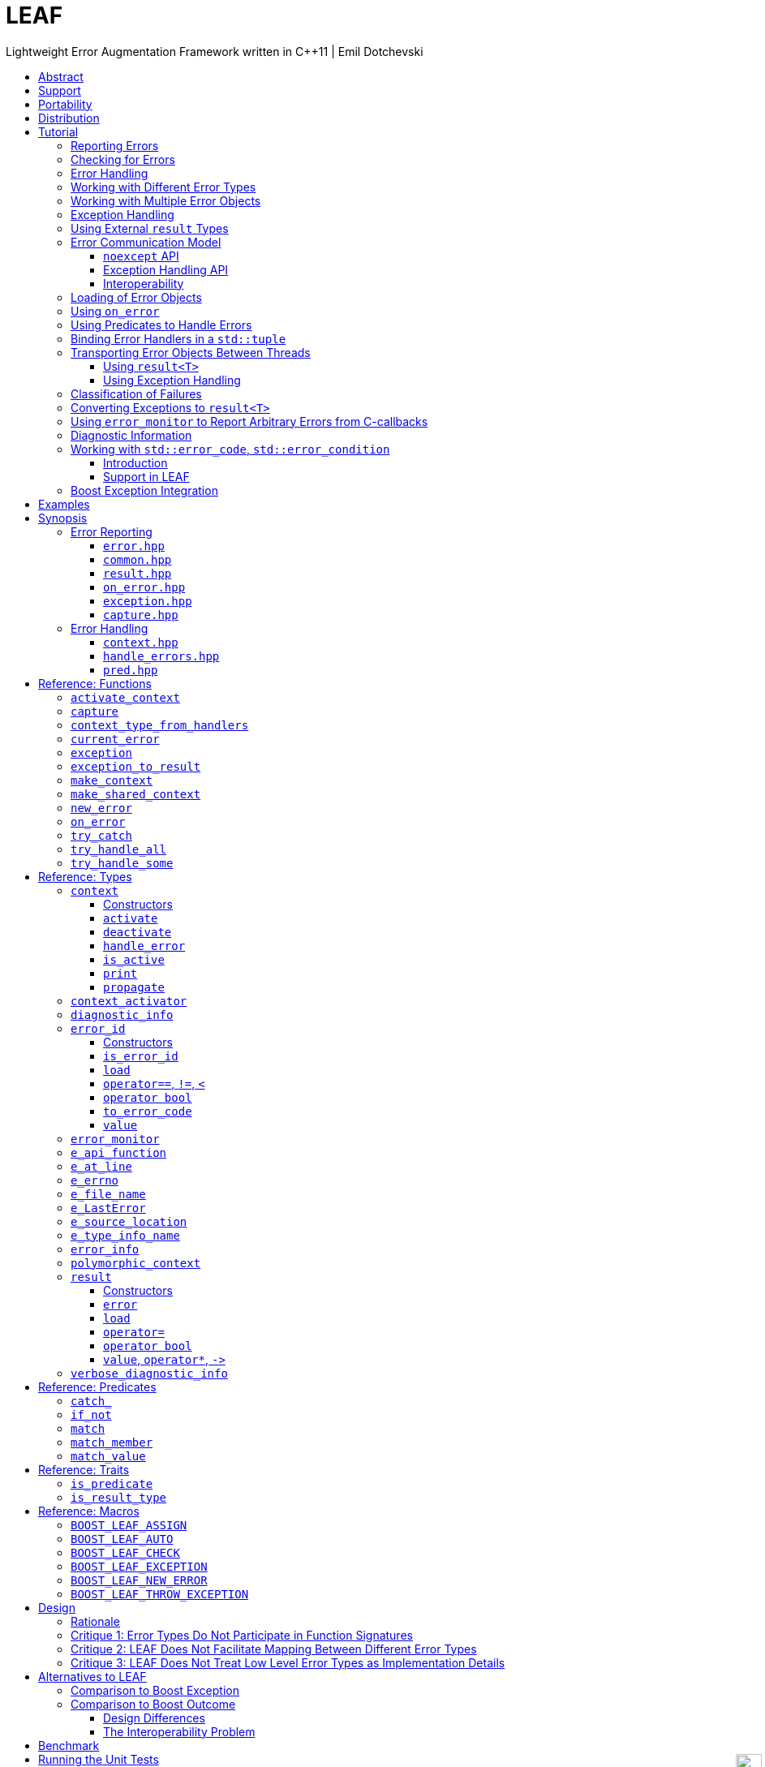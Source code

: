 :last-update-label!:
:icons: font
:prewrap!:
:docinfo: shared
:stylesheet: zajo-dark.css
:source-highlighter: rouge

ifdef::backend-pdf[]
= LEAF
endif::[]
ifndef::backend-pdf[]
= LEAFpass:[<div style="z-index: 3; bottom:-16px; right:4px; position:fixed"><input width="32" height="32" type="image" alt="Skin" src="./skin.png" onclick="this.blur();switch_style();return false;"/></div>]
endif::[]
Lightweight Error Augmentation Framework written in {CPP}11 | Emil Dotchevski
ifndef::backend-pdf[]
:toc: left
:toclevels: 3
:toc-title:

[.text-right]
https://github.com/boostorg/leaf[GitHub] | https://boostorg.github.io/leaf/leaf.pdf[PDF]
endif::[]

[abstract]
== Abstract

Boost LEAF is a lightweight error handling library for {CPP}11. Features:

====
* Small single-header format, no dependencies.

* Designed for maximum efficiency ("happy" path and "sad" path).

* No dynamic memory allocations, even with heavy payloads.

* O(1) transport of arbitrary error types (independent of call stack depth).

* Can be used with or without exception handling.

* Support for multi-thread programming.
====

ifndef::backend-pdf[]
[grid=none, frame=none]
|====
| <<tutorial>> \| <<synopsis>> \| https://github.com/boostorg/leaf/blob/master/doc/whitepaper.md[Whitepaper] \| https://github.com/boostorg/leaf/blob/master/benchmark/benchmark.md[Benchmark] >| Reference: <<functions,Functions>> \| <<types,Types>> \| <<predicates,Predicates>> \| <<traits,Traits>> \| <<macros,Macros>>
|====
endif::[]

LEAF is designed with a strong bias towards the common use case where callers of functions which may fail check for success and forward errors up the call stack but do not handle them. In this case, only a trivial success-or-failure discriminant is transported. Actual error objects are communicated directly to the error handling scope, skipping the intermediate check-only frames altogether.

[[support]]
== Support

* https://Cpplang.slack.com[cpplang on Slack] (use the `#boost` channel)
* https://lists.boost.org/mailman/listinfo.cgi/boost-users[Boost Users Mailing List]
* https://lists.boost.org/mailman/listinfo.cgi/boost[Boost Developers Mailing List]
* https://github.com/boostorg/leaf/issues[Report an issue] on GitHub

[[portability]]
== Portability

LEAF requires only {CPP}11, but is tested on many compiler versions and C++ standards.

The library uses thread-local storage, except when multi-threading is disabled (e.g. on some embedded platforms). See <<configuration>>.

[[distribution]]
== Distribution

Copyright (C) 2018-2021 Emil Dotchevski. Distributed under the http://www.boost.org/LICENSE_1_0.txt[Boost Software License, Version 1.0].

There are three distribution channels:

* LEAF is included in official https://www.boost.org/[Boost] releases, starting with Boost 1.75.
* The source code is hosted on https://github.com/boostorg/leaf[GitHub].
* For maximum portability, the latest LEAF release is also available in single-header format: simply download link:https://raw.githubusercontent.com/boostorg/leaf/gh-pages/leaf.hpp[leaf.hpp] (direct download link).

NOTE: LEAF does not depend on Boost or other libraries.

[[tutorial]]
== Tutorial

What is a failure? It is simply the inability of a function to return a valid result, instead producing an error object describing the reason for the failure.

A typical design is to return a variant type, e.g. `result<T, E>`. Internally, such variant types must store a discriminant (in this case a boolean) to indicate whether the object holds a `T` or an `E`.

The design of LEAF is informed by the observation that the immediate caller must have access to the discriminant in order to determine the availability of a valid `T`, but otherwise it rarely needs to access the `E`. The error object is only needed once an error handling scope is reached.

Therefore what would have been a `result<T, E>` becomes `result<T>`, which stores the discriminant and (optionally) a `T`, while the `E` is communicated directly to the error handling scope where it is needed.

The benefit of this decomposition is that `result<T>` becomes extremely lightweight, as it is not coupled with error types; further, error objects are communicated in O(1) time (independent of the call stack depth). Even very large objects are handled efficiently without dynamic memory allocation.

=== Reporting Errors

A function that reports an error is pretty straight-forward:

[source,c++]
----
enum class err1 { e1, e2, e3 };

leaf::result<T> f()
{
  ....
  if( error_detected )
    return leaf::new_error( err1::e1 ); // Pass an error object of any type

  // Produce and return a T.
}
----
[.text-right]
<<result>> | <<new_error>>

'''

=== Checking for Errors

Checking for errors communicated by a `leaf::result<T>` works as expected:

[source,c++]
----
leaf::result<U> g()
{
  leaf::result<T> r = f();
  if( !r )
    return r.error();

  T const & v = r.value();
  // Use v to produce a valid U
}
----
[.text-right]
<<result>>

The boilerplate `if` statement can be avoided using `BOOST_LEAF_AUTO`:

[source,c++]
----
leaf::result<U> g()
{
  BOOST_LEAF_AUTO(v, f()); // Bail out on error

  // Use v to produce a valid U
}
----
[.text-right]
<<BOOST_LEAF_AUTO>> | <<BOOST_LEAF_CHECK>>

'''

[[tutorial-result]]
=== Error Handling

Error handling scopes must use a special syntax to indicate that they need to access error objects. The following excerpt attempts several operations and handles errors of type `err1`:

[source,c++]
----
leaf::result<U> r = leaf::try_handle_some(

  []() -> leaf::result<U>
  {
    BOOST_LEAF_AUTO(v1, f1());
    BOOST_LEAF_AUTO(v2, f2());

    return g(v1, v2);
  },

  []( err1 e ) -> leaf::result<U>
  {
    if( e == err1::e1 )
      .... // Handle err1::e1
    else
      .... // Handle any other err1 value
  } );
----
[.text-right]
<<try_handle_some>> | <<result>> | <<BOOST_LEAF_AUTO>>

The first lambda passed to `try_handle_some` is executed first; it attempts to produce a `result<U>`, but it may fail (we presume that `f1` and `f2` return `leaf::result<T>`, and `g` takes two arguments of type `T` and returns a `leaf::result<U>`).

The second lambda is an error handler: it will be called iff the first lambda fails and an error object of type `err1` was communicated to LEAF. That object is stored on the stack, local to the `try_handle_some` function (LEAF knows to allocate this storage because we gave it an error handler that takes an `err1`). Error handlers passed to `leaf::try_handle_some` can return a valid `leaf::result<U>` but are allowed to fail.

It is possible for an error handler to specify that it can only deal with a particular value of a given error type:

[source,c++]
----
leaf::result<U> r = leaf::try_handle_some(

  []() -> leaf::result<U>
  {
    BOOST_LEAF_AUTO(v1, f1());
    BOOST_LEAF_AUTO(v2, f2());

    return g(v1. v2);
  },

  []( leaf::match<err1, err1::e1> ) -> leaf::result<U>
  {
    // Handle err::e1
  },

  []( err1 e ) -> leaf::result<U>
  {
    // Handle any other err1 value
  } );
----

LEAF considers the provided error handlers in order, and calls the first one for which it can supply arguments, based on the error objects currently being communicated. Above:

* The first error handler uses the predicate `leaf::match` to specify that it should only be considered if an error object of type `err1` is available, and its value is `err1::e1`.

* Otherwise the second error handler will be called if an error object of type `err1` is available, regardless of its value.

* Otherwise `leaf::try_handle_some` fails.

If we want to ensure that all possible failures are handled, we use `leaf::try_handle_all` instead of `leaf::try_handle_some`:

[source,c++]
----
U r = leaf::try_handle_all(

  []() -> leaf::result<U>
  {
    BOOST_LEAF_AUTO(v1, f1());
    BOOST_LEAF_AUTO(v2, f2());

    return g(v1. v2);
  },

  []( leaf::match<err1, err1::e1> ) -> U
  {
    // Handle err::e1
  },

  []( err1 e ) -> U
  {
    // Handle any other err1 value
  },

  []() -> U
  {
    // Handle any other failure
  } );
----
[.text-right]
<<try_handle_all>>

The `leaf::try_handle_all` function enforces at compile time that at least one of the supplied error handlers takes no arguments (and therefore is able to handle any failure). In addition, all error handlers are forced to return a valid `U`, rather than a `leaf::result<U>`, so that `leaf::try_handle_all` is guaranteed to succeed, always.

'''

=== Working with Different Error Types

It is of course possible to provide different handlers for different error types:

[source,c++]
----
enum class err1 { e1, e2, e3 };
enum class err2 { e1, e2 };

....

leaf::result<U> r = leaf::try_handle_some(

  []() -> leaf::result<U>
  {
    BOOST_LEAF_AUTO(v1, f1());
    BOOST_LEAF_AUTO(v2, f2());

    return g(v1, v2);
  },

  []( err1 e ) -> leaf::result<U>
  {
    // Handle errors of type `err1`.
  },

  []( err2 e ) -> leaf::result<U>
  {
    // Handle errors of type `err2`.
  } );
----
[.text-right]
<<try_handle_some>> | <<result>> | <<BOOST_LEAF_AUTO>>

In this case, because we have supplied handlers for `err1` and for `err2`, `try_handle_some` knows to allocate storage on the stack for error objects of both types.

'''

=== Working with Multiple Error Objects

It is possible for an error handler to require more than one error object:

[source,c++]
----
enum class err1 { e1, e2, e3 };
enum class err2 { e1, e2 };

....

leaf::result<U> r = leaf::try_handle_some(

  []() -> leaf::result<U>
  {
    BOOST_LEAF_AUTO(v1, f1());
    BOOST_LEAF_AUTO(v2, f2());

    return g(v1, v2);
  },

  []( err1 e1, err2 e2 ) -> leaf::result<U>
  {
    // Handle failures which communicate both an err1 and an err2 object.
  } );
----
[.text-right]
<<try_handle_some>> | <<result>> | <<BOOST_LEAF_AUTO>>

Naturally, `leaf::new_error` can be invoked with multiple error objects:

[source,c++]
----
leaf::result<T> f()
{
  ....
  if( error_detected )
    return leaf::new_error(err1::e1, err2::e2);

  // Produce and return a T.
}
----
[.text-right]
<<result>> | <<new_error>>

As well, `leaf::on_error` can be used to automatically associate additional error objects with any failure that is "in flight":

[source,c++]
----
enum class io_error { open_error, read_error, write_error };
enum class parse_error { bad_syntax, bad_range };

leaf::result<int> parse_line( FILE * f );

struct e_line { int value; };

leaf::result<void> process_file( FILE * f )
{
  for( int current_line = 1; current_line != 10; ++current_line )
  {
    auto load = leaf::on_error( e_line{ current_line } );

    BOOST_LEAF_AUTO(v, parse_line(f));

    // use v
  }
}
----
[.text-right]
<<on_error>> | <<BOOST_LEAF_AUTO>>

Presumably, `parse_line` could fail with an `io_error` or with a `parse_error`, but `process_file` does not handle errors, so it remains neutral to failures, except to attach the `current_line` if something goes wrong. The object returned by `on_error` holds a copy of the `current_line` wrapped in `struct e_line`. If `parse_line` succeeds, the `e_line` object is simply discarded; but if it fails, the `e_line` object will be automatically attached to the failure.

Such failures can then be handled like so:

[source,c++]
----
leaf::result<void> r = leaf::try_handle_some(

  []() -> leaf::result<void>
  {
    BOOST_LEAF_CHECK( process_file(f) );
  },

  []( parse_error e, e_line current_line  )
  {
    std::cerr << "Parse error at line " << current_line.value << std::endl;
  },

  []( io_error e, e_line current_line )
  {
    std::cerr << "I/O error at line " << current_line.value << std::endl;
  },

  []( io_error e )
  {
    std::cerr << "I/O error" << std::endl;
  } );
----
[.text-right]
<<try_handle_some>> | <<BOOST_LEAF_CHECK>>

Remember, error handlers are considered in order, so the last one will be called if we get an `io_error` but no `e_line` was communicated to LEAF. Alternatively, we can provide a single `io_error` handler that takes `current_line` as a pointer-to-const:

[source,c++]
----
leaf::result<void> r = leaf::try_handle_some(

  []() -> leaf::result<void>
  {
    BOOST_LEAF_CHECK( process_file(f) );
  },

  []( parse_error e, e_line current_line )
  {
    std::cerr << "Parse error at line " << current_line.value << std::endl;
  },

  []( io_error e, e_line const * current_line )
  {
    std::cerr << "Parse error";
    if( current_line )
      std::cerr << " at line " << current_line->value;
    std::cerr << std::endl;
  } );
----

In essence, now the `e_line` argument is optional, LEAF will provide it if it is available, otherwise pass a null pointer.

'''

[[tutorial-eh]]
=== Exception Handling

What happens if an operation throws an exception? Not to worry, both `leaf::try_handle_some` and `leaf::try_handle_all` catch exceptions and are able to pass them to any compatible error handler:

[source,c++]
----
leaf::result<void> r = leaf::try_handle_some(

  []() -> leaf::result<void>
  {
    BOOST_LEAF_CHECK( process_file(f) );
  },

  []( std::bad_alloc const & )
  {
    std::cerr << "Out of memory!" << std::endl;
  },

  []( parse_error e, e_line l )
  {
    std::cerr << "Parse error at line " << l.value << std::endl;
  },

  []( io_error e, e_line const * l )
  {
    std::cerr << "Parse error";
    if( l )
      std::cerr << " at line " << l.value;
    std::cerr << std::endl;
  } );
----
[.text-right]
<<try_handle_some>> | <<result>> | <<BOOST_LEAF_CHECK>>

Above, we have simply added an error handler that takes a `std::bad_alloc`, and everything "just works" as expected: LEAF will dispatch error handlers correctly no matter if failures are communicated via `leaf::result` or by an exception.

Of course, if we use exception handling exclusively, we do not need `leaf::result` at all. In this case we use `leaf::try_catch`:

[source,c++]
----
leaf::try_catch(

  []
  {
    process_file(f);
  },

  []( std::bad_alloc const & )
  {
    std::cerr << "Out of memory!" << std::endl;
  },

  []( parse_error e, e_line l )
  {
    std::cerr << "Parse error at line " << l.value << std::endl;
  },

  []( io_error e, e_line const * l )
  {
    std::cerr << "Parse error";
    if( l )
      std::cerr << " at line " << l.value;
    std::cerr << std::endl;
  } );
----
[.text-right]
<<try_catch>>

Remarkably, we did not have to change the error handlers! But how does this work? What kind of exceptions does `process_file` throw?

LEAF enables a novel technique of exception handling, which does not use exception type hierarchies to classify failures and does not carry data in exception objects. Recall that when failures are communicated via `leaf::result`, we call `leaf::new_error` in a `return` statement, passing any number of error objects which are sent directly to the correct error handling scope:

[source,c++]
----
enum class err1 { e1, e2, e3 };
enum class err2 { e1, e2 };

....

leaf::result<T> f()
{
  ....
  if( error_detected )
    return leaf::new_error(err1::e1, err2::e2);

  // Produce and return a T.
}
----
[.text-right]
<<result>> | <<new_error>>

When using exception handling this becomes:

[source,c++]
----
enum class err1 { e1, e2, e3 };
enum class err2 { e1, e2 };

T f()
{
  if( error_detected )
    throw leaf::exception(err1::e1, err2::e2);

  // Produce and return a T.
}
----
[.text-right]
<<exception>>

The `leaf::exception` function handles the passed error objects just like `leaf::new_error` does, and then returns an object of a type that derives from `std::exception` (which the caller throws). Using this technique, the exception type is not important: `leaf::try_catch` catches all exceptions, then goes through the usual LEAF error handler selection machinery.

If instead we want to use the legacy convention of throwing different types to indicate different failures, we simply pass an exception object (that is, an object of a type that derives from `std::exception`) as the first argument to `leaf::exception`:

[source,c++]
----
throw leaf::exception(std::runtime_error("Error!"), err1::e1, err2::e2);
----

In this case the returned object will be of type that derives from `std::runtime_error`, rather than from `std::exception`.

Finally, `leaf::on_error` "just works" as well. Here is our `process_file` function rewritten to throw on error, rather than return a `leaf::result`:

[source,c++]
----
enum class io_error { open_error, read_error, write_error };
enum class parse_error { bad_syntax, bad_range };

int parse_line( FILE * f ); // Throws

struct e_line { int value; };

void process_file( FILE * f )
{
  for( int current_line = 1; current_line != 10; ++current_line )
  {
    auto load = leaf::on_error( e_line{ current_line } );
    int v = parse_line(f);

    // use v
  }
}
----
[.text-right]
<<on_error>>

'''

=== Using External `result` Types

Static type checking creates difficulties in error handling interoperability in any non-trivial project. Using exception handling alleviates this problem somewhat because in that case error types are not burned into function signatures, so errors easily punch through multiple layers of APIs; but this doesn't help {CPP} in general because the community is fractured on the issue of exception handling. Regardless of any arguments, the reality is that {CPP} programs need to be able to handle errors communicated through multiple layers of APIs via a plethora of error codes, `result` types and exceptions.

LEAF enables application developers to shake error objects out of each individual library's `result` type and send them to error handling scopes verbatim. Here is an example:

[source,c++]
----
lib1::result<int, lib1::error_code> foo();
lib2::result<int, lib2::error_code> bar();

int g( int a, int b );

leaf::result<int> f()
{
  auto a = foo();
  if( !a )
    return leaf::new_error( a.error() );

  auto b = bar();
  if( !b )
    return leaf::new_error( b.error() );

  return g( a.value(), b.value() );
}
----
[.text-right]
<<result>> | <<new_error>>

Later we simply call `leaf::try_handle_some` passing an error handler for each type:

[source,c++]
----
leaf::result<int> r = leaf::try_handle_some(

  []() -> leaf::result<int>
  {
    return f();
  },

  []( lib1::error_code ec ) -> leaf::result<int>
  {
    // Handle lib1::error_code
  },

  []( lib2::error_code ec ) -> leaf::result<int>
  {
    // Handle lib2::error_code
  } );
}
----
[.text-right]
<<try_handle_some>> | <<result>>

A possible complication is that we might not have the option to return `leaf::result<int>` from `f`: a third party API may impose a specific signature on it, forcing it to return a library-specific `result` type. This would be the case when `f` is intended to be used as a callback:

[source,c++]
----
void register_callback( std::function<lib3::result<int>()> const & callback );
----

Can we use LEAF in this case? Actually we can, as long as `lib3::result` is able to communicate a `std::error_code`. We just have to let LEAF know, by specializing the `is_result_type` template:

[source,c++]
----
namespace boost { namespace leaf {

template <class T>
struct is_result_type<lib3::result<T>>: std::true_type;

} }
----
[.text-right]
<<is_result_type>>

With this in place, `f` works as before, even though `lib3::result` isn't capable of transporting `lib1` errors or `lib2` errors:

[source,c++]
----
lib1::result<int, lib1::error_type> foo();
lib2::result<int, lib2::error_type> bar();

int g( int a, int b );

lib3::result<int> f()
{
  auto a = foo();
  if( !a )
    return leaf::new_error( a.error() );

  auto b = bar();
  if( !b )
    return leaf::new_error( b.error() );

  return g( a.value(), b.value() );
}
----
[.text-right]
<<new_error>>

The object returned by `leaf::new_error` converts implicitly to `std::error_code`, using a LEAF-specific `error_category`, which makes `lib3::result` compatible with `leaf::try_handle_some` (and with `leaf::try_handle_all`):

[source,c++]
----
lib3::result<int> r = leaf::try_handle_some(

  []() -> lib3::result<int>
  {
    return f();
  },

  []( lib1::error_code ec ) -> lib3::result<int>
  {
    // Handle lib1::error_code
  },

  []( lib2::error_code ec ) -> lib3::result<int>
  {
    // Handle lib2::error_code
  } );
}
----
[.text-right]
<<try_handle_some>>

'''

[[tutorial-model]]
=== Error Communication Model

==== `noexcept` API

The following figure illustrates how error objects are transported when using LEAF without exception handling:

.LEAF noexcept Error Communication Model
image::LEAF-1.png[]

The arrows pointing down indicate the call stack order for the functions `f1` through `f5`: higher level functions calling lower level functions.

Note the call to `on_error` in `f3`: it caches the passed error objects of types `E1` and `E3` in the returned object `load`, where they stay ready to be communicated in case any function downstream from `f3` reports an error. Presumably these objects are relevant to any such failure, but are conveniently accessible only in this scope.

_Figure 1_ depicts the condition where `f5` has detected an error. It calls `leaf::new_error` to create a new, unique `error_id`. The passed error object of type `E2` is immediately loaded in the first active `context` object that provides static storage for it, found in any calling scope (in this case `f1`), and is associated with the newly-generated `error_id` (solid arrow);

The `error_id` itself is returned to the immediate caller `f4`, usually stored in a `result<T>` object `r`. That object takes the path shown by dashed arrows, as each error neutral function, unable to handle the failure, forwards it to its immediate caller in the returned value -- until an error handling scope is reached.

When the destructor of the `load` object in `f3` executes, it detects that `new_error` was invoked after its initialization, loads the cached objects of types `E1` and `E3` in the first active `context` object that provides static storage for them, found in any calling scope (in this case `f1`), and associates them with the last generated `error_id` (solid arrow).

When the error handling scope `f1` is reached, it probes `ctx` for any error objects associated with the `error_id` it received from `f2`, and processes a list of user-provided error handlers, in order, until it finds a handler with arguments that can be supplied using the available (in `ctx`) error objects. That handler is called to deal with the failure.

==== Exception Handling API

The following figure illustrates the slightly different error communication model used when errors are reported by throwing exceptions:

.LEAF Error Communication Model Using Exception Handling
image::LEAF-2.png[]

The main difference is that the call to `new_error` is implicit in the call to the function template `leaf::exception`, which in this case takes an exception object of type `Ex`, and returns an exception object of unspecified type that derives publicly from `Ex`.

[[tutorial-interoperability]]
==== Interoperability

Ideally, when an error is detected, a program using LEAF would always call <<new_error>>, ensuring that each encountered failure is definitely assigned a unique <<error_id>>, which then is reliably delivered, by an exception or by a `result<T>` object, to the appropriate error handling scope.

Alas, this is not always possible.

For example, the error may need to be communicated through uncooperative 3rd-party interfaces. To facilitate this transmission, a error ID may be encoded in a `std::error_code`. As long as a 3rd-party interface is able to transport a `std::error_code`, it should be compatible with LEAF.

Further, it is sometimes necessary to communicate errors through an interface that does not even use `std::error_code`. An example of this is when an external lower-level library throws an exception, which is unlikely to be able to carry an `error_id`.

To support this tricky use case, LEAF provides the function <<current_error>>, which returns the error ID returned by the most recent call (from this thread) to <<new_error>>. One possible approach to solving the problem is to use the following logic (implemented by the <<error_monitor>> type):

. Before calling the uncooperative API, call <<current_error>> and cache the returned value.
. Call the API, then call `current_error` again:
.. If this returns the same value as before, pass the error objects to `new_error` to associate them with a new `error_id`;
.. else, associate the error objects with the `error_id` value returned by the second call to `current_error`.

Note that if the above logic is nested (e.g. one function calling another), `new_error` will be called only by the inner-most function, because that call guarantees that all calling functions will hit the `else` branch.

For a detailed tutorial see <<tutorial-on_error_in_c_callbacks>>.

TIP: To avoid ambiguities, whenever possible, use the <<exception>> function template when throwing exceptions to ensure that the exception object transports a unique `error_id`; better yet, use the <<BOOST_LEAF_THROW_EXCEPTION>> macro, which in addition will capture `pass:[__FILE__]` and `pass:[__LINE__]`.

'''

[[tutorial-loading]]
=== Loading of Error Objects

To load an error object is to move it into an active <<context>>, usually local to a <<try_handle_some>>, a <<try_handle_all>> or a <<try_catch>> scope in the calling thread, where it becomes uniquely associated with a specific <<error_id>> -- or discarded if storage is not available.

Various LEAF functions take a list of error objects to load. As an example, if a function `copy_file` that takes the name of the input file and the name of the output file as its arguments detects a failure, it could communicate an error code `ec`, plus the two relevant file names using <<new_error>>:

[source,c++]
----
return leaf::new_error(ec, e_input_name{n1}, e_output_name{n2});
----

Alternatively, error objects may be loaded using a `result<T>` that is already communicating an error. This way they become associated with that error, rather than with a new error:

[source,c++]
----
leaf::result<int> f() noexcept;

leaf::result<void> g( char const * fn ) noexcept
{
  if( leaf::result<int> r = f() )
  { <1>
    ....;
    return { };
  }
  else
  {
    return r.load( e_file_name{fn} ); <2>
  }
}
----
[.text-right]
<<result>> | <<result::load>>

<1> Success! Use `r.value()`.
<2> `f()` has failed; here we associate an additional `e_file_name` with the error. However, this association occurs iff in the call stack leading to `g` there are error handlers that take an `e_file_name` argument. Otherwise, the object passed to `load` is discarded. In other words, the passed objects are loaded iff the program actually uses them to handle errors.

Besides error objects, `load` can take function arguments:

* If we pass a function that takes no arguments, it is invoked, and the returned error object is loaded.
+
Consider that if we pass to `load` an error object that is not needed by any error handler, it will be discarded. If the object is expensive to compute, it would be better if the computation can be skipped as well. Passing a function with no arguments to `load` is an excellent way to achieve this behavior:
+
[source,c++]
----
struct info { .... };

info compute_info() noexcept;

leaf::result<void> operation( char const * file_name ) noexcept
{
  if( leaf::result<int> r = try_something() )
  { <1>
    ....
    return { };
  }
  else
  {
    return r.load( <2>
      [&]
      {
        return compute_info();
      } );
  }
}
----
[.text-right]
<<result>> | <<result::load>>
+
<1> Success! Use `r.value()`.
<2> `try_something` has failed; `compute_info` will only be called if an error handler exists which takes a `info` argument.
+
* If we pass a function that takes a single argument of type `E &`, LEAF calls the function with the object of type `E` currently loaded in an active `context`, associated with the error. If no such object is available, a new one is default-initialized and then passed to the function.
+
For example, if an operation that involves many different files fails, a program may provide for collecting all relevant file names in a `e_relevant_file_names` object:
+
[source,c++]
----
struct e_relevant_file_names
{
  std::vector<std::string> value;
};

leaf::result<void> operation( char const * file_name ) noexcept
{
  if( leaf::result<int> r = try_something() )
  { <1>
    ....
    return { };
  }
  else
  {
    return r.load( <2>
      [&](e_relevant_file_names & e)
      {
        e.value.push_back(file_name);
      } );
  }
}
----
[.text-right]
<<result>> | <<result::load>>
+
<1> Success! Use `r.value()`.
<2> `try_something` has failed -- add `file_name` to the `e_relevant_file_names` object, associated with the `error_id` communicated in `r`. Note, however, that the passed function will only be called iff in the call stack there are error handlers that take an `e_relevant_file_names` object.

'''

[[tutorial-on_error]]
=== Using `on_error`

It is not typical for an error reporting function to be able to supply all of the data needed by a suitable error handling function in order to recover from the failure. For example, a function that reports `FILE` failures may not have access to the file name, yet an error handling function needs it in order to print a useful error message.

Of course the file name is typically readily available in the call stack leading to the failed `FILE` operation. Below, while `parse_info` can't report the file name, `parse_file` can and does:

[source,c++]
----
leaf::result<info> parse_info( FILE * f ) noexcept; <1>

leaf::result<info> parse_file( char const * file_name ) noexcept
{
  auto load = leaf::on_error(leaf::e_file_name{file_name}); <2>

  if( FILE * f = fopen(file_name,"r") )
  {
    auto r = parse_info(f);
    fclose(f);
    return r;
  }
  else
    return leaf::new_error( error_enum::file_open_error );
}
----

[.text-right]
<<result>> | <<on_error>> | <<new_error>>

<1> `parse_info` parses `f`, communicating errors using `result<info>`.
<2> Using `on_error` ensures that the file name is included with any error reported out of `parse_file`. All we need to do is hold on to the returned object `load`; when it expires, if an error is being reported, the passed `e_file_name` value will be automatically associated with it.

TIP: `on_error` --  like `load` -- can be passed any number of arguments.

When we invoke `on_error`, we can pass three kinds of arguments:

. Actual error objects (like in the example above);
. Functions that take no arguments and return an error object;
. Functions that take an error object by mutable reference.

If we want to use `on_error` to capture `errno`, we can't just pass <<e_errno>> to it, because at that time it hasn't been set (yet). Instead, we'd pass a function that returns it:

[source,c++]
----
void read_file(FILE * f) {

  auto load = leaf::on_error([]{ return e_errno{errno}; });

  ....
  size_t nr1=fread(buf1,1,count1,f);
  if( ferror(f) )
    throw leaf::exception();

  size_t nr2=fread(buf2,1,count2,f);
  if( ferror(f) )
    throw leaf::exception();

  size_t nr3=fread(buf3,1,count3,f);
  if( ferror(f) )
    throw leaf::exception();
  ....
}
----

Above, if a `throw` statement is reached, LEAF will invoke the function passed to `on_error` and associate the returned `e_errno` object with the exception.

The final argument type that can be passed to `on_error` is a function that takes a single mutable error object reference. In this case, `on_error` uses it similarly to how such functions are used by `load`; see <<tutorial-loading>>.

'''

[[tutorial-predicates]]
=== Using Predicates to Handle Errors

Usually, LEAF error handlers are selected based on the type of the arguments they take and the type of the available error objects. When an error handler takes a predicate type as an argument, the <<handler_selection_procedure,handler selection procedure>> is able to also take into account the _value_ of the available error objects.

Consider this error code enum:

[source,c++]
----
enum class my_error
{
  e1=1,
  e2,
  e3
};
----

We could handle `my_error` errors like so:

[source,c++]
----
return leaf::try_handle_some(

  []
  {
    return f(); // returns leaf::result<T>
  },

  []( my_error e )
  { <1>
    switch(e)
    {
      case my_error::e1:
        ....; <2>
        break;
      case my_error::e2:
      case my_error::e3:
        ....; <3>
        break;
      default:
        ....; <4>
        break;
  } );
----
<1> This handler will be selected if we've got a `my_error` object.
<2> Handle `e1` errors.
<3> Handle `e2` and `e3` errors.
<4> Handle bad `my_error` values.

If `my_error` object is available, LEAF will call our error handler. If not, the failure will be forwarded to our caller.

This can be rewritten using the <<match>> predicate to organize the different cases in different error handlers. The following is equivalent:

[source,c++]
----
return leaf::try_handle_some(

  []
  {
    return f(); // returns leaf::result<T>
  },

  []( leaf::match<my_error, my_error::e1> m )
  { <1>
    assert(m.matched == my_error::e1);
    ....;
  },

  []( leaf::match<my_error, my_error::e2, my_error::e3> m )
  { <2>
    assert(m.matched == my_error::e2 || m.matched == my_error::e3);
    ....;
  },

  []( my_error e )
  { <3>
    ....;
  } );
----
<1> We've got a `my_error` object that compares equal to `e1`.
<2> We`ve got a `my_error` object that compares equal to either `e2` or `e3`.
<3> Handle bad `my_error` values.

The first argument to the `match` template generally specifies the type `E` of the error object `e` that must be available for the error handler to be considered at all. Typically, the rest of the arguments are values. The error handler is dropped if `e` does not compare equal to any of them.

In particular, `match` works great with `std::error_code`. The following handler is designed to handle `ENOENT` errors:

[source,c++]
----
[]( leaf::match<std::error_code, std::errc::no_such_file_or_directory> )
{
}
----

This, however, requires {CPP}17 or newer, because it is impossible to infer the type of the error enum (in this case, `std::errc`) from the specified type `std::error_code`, and {CPP}11 does not allow `auto` template arguments. LEAF provides the following workaround, compatible with {CPP}11:

[source,c++]
----
[]( leaf::match<leaf::condition<std::errc>, std::errc::no_such_file_or_directory> )
{
}
----

In addition, it is possible to select a handler based on `std::error_category`. The following handler will match any `std::error_code` of the `std::generic_category` (requires {CPP}17 or newer):

[source,c++]
----
[]( std::error_code, leaf::category<std::errc>> )
{
}
----

TIP: See <<match>> for more examples.

The following predicates are available:

* <<match>>: as described above.
* <<match_value>>: where `match<E, V...>` compares the object `e` of type `E` with the values `V...`, `match_value<E, V...>` compare `e.value` with the values `V...`.
* <<match_member>>: similar to `match_value`, but takes a pointer to the data member to compare; that is, `match_member<&E::value, V...>` is equvialent to `match_value<E, V...>`. Note, however, that `match_member` requires {CPP}17 or newer, while `match_value` does not.
* `<<catch_,catch_>><Ex...>`: Similar to `match`, but checks whether the caught `std::exception` object can be `dynamic_cast` to any of the `Ex` types.
* <<if_not>> is a special predicate that takes any other predicate `Pred` and requires that an error object of type `E` is available and that `Pred` evaluates to `false`. For example, `if_not<match<E, V...>>` requires that an object `e` of type `E` is available, and that it does not compare equal to any of the specified `V...`.

Finally, the predicate system is easily extensible, see <<predicates,Predicates>>.

NOTE: See also <<tutorial-std_error_code>>.

'''

[[tutorial-binding_handlers]]
=== Binding Error Handlers in a `std::tuple`

Consider this snippet:

[source,c++]
----
leaf::try_handle_all(

  [&]
  {
    return f(); // returns leaf::result<T>
  },

  [](my_error_enum x)
  {
    ...
  },

  [](read_file_error_enum y, e_file_name const & fn)
  {
    ...
  },

  []
  {
    ...
  });
----

[.text-right]
<<try_handle_all>> | <<e_file_name>>

Looks pretty simple, but what if we need to attempt a different set of operations yet use the same handlers? We could repeat the same thing with a different function passed as `TryBlock` for `try_handle_all`:

[source,c++]
----
leaf::try_handle_all(

  [&]
  {
    return g(); // returns leaf::result<T>
  },

  [](my_error_enum x)
  {
    ...
  },

  [](read_file_error_enum y, e_file_name const & fn)
  {
    ...
  },

  []
  {
    ...
  });
----

That works, but it is better to bind our error handlers in a `std::tuple`:

[source,c++]
----
auto error_handlers = std::make_tuple(

  [](my_error_enum x)
  {
    ...
  },

  [](read_file_error_enum y, e_file_name const & fn)
  {
    ...
  },

  []
  {
    ...
  });
----

The `error_handlers` tuple can later be used with any error handling function:

[source,c++]
----
leaf::try_handle_all(

  [&]
  {
    // Operations which may fail <1>
  },

  error_handlers );

leaf::try_handle_all(

  [&]
  {
    // Different operations which may fail <2>
  },

  error_handlers ); <3>
----
[.text-right]
<<try_handle_all>> | <<error_info>>

<1> One set of operations which may fail...
<2> A different set of operations which may fail...
<3> ... both using the same `error_handlers`.

Error handling functions accept a `std::tuple` of error handlers in place of any error handler. The behavior is as if the tuple is unwrapped in-place.

'''

[[tutorial-async]]
=== Transporting Error Objects Between Threads

Error objects are stored on the stack in an instance of the <<context>> class template in the scope of e.g. <<try_handle_some>>, <<try_handle_all>> or <<try_catch>> functions. When using concurrency, we need a mechanism to collect error objects in one thread, then use them to handle errors in another thread.

LEAF offers two interfaces for this purpose, one using `result<T>`, and another designed for programs that use exception handling.

[[tutorial-async_result]]
==== Using `result<T>`

Let's assume we have a `task` that we want to launch asynchronously, which produces a `task_result` but could also fail:

[source,c++]
----
leaf::result<task_result> task();
----

Because the task will run asynchronously, in case of a failure we need it to capture the relevant error objects but not handle errors. To this end, in the main thread we bind our error handlers in a `std::tuple`, which we will later use to handle errors from each completed asynchronous task (see <<tutorial-binding_handlers,tutorial>>):

[source,c++]
----
auto error_handlers = std::make_tuple(

  [](E1 e1, E2 e2)
  {
    //Deal with E1, E2
    ....
    return { };
  },

  [](E3 e3)
  {
    //Deal with E3
    ....
    return { };
  } );
----

Why did we start with this step? Because we need to create a <<context>> object to collect the error objects we need. We could just instantiate the `context` template with `E1`, `E2` and `E3`, but that would be prone to errors, since it could get out of sync with the handlers we use. Thankfully LEAF can deduce the types we need automatically, we just need to show it our `error_handlers`:

[source,c++]
----
std::shared_ptr<leaf::polymorphic_context> ctx = leaf::make_shared_context(error_handlers);
----

The `polymorphic_context` type is an abstract base class that has the same members as any instance of the `context` class template, allowing us to erase its exact type. In this case what we're holding in `ctx` is a `context<E1, E2, E3>`, where `E1`, `E2` and `E3` were deduced automatically from the `error_handlers` tuple we passed to `make_shared_context`.

We're now ready to launch our asynchronous task:

[source,c++]
----
std::future<leaf::result<task_result>> launch_task() noexcept
{
  return std::async(
    std::launch::async,
    [&]
    {
      std::shared_ptr<leaf::polymorphic_context> ctx = leaf::make_shared_context(error_handlers);
      return leaf::capture(ctx, &task);
    } );
}
----

[.text-right]
<<result>> | <<make_shared_context>> | <<capture>>

That's it! Later when we `get` the `std::future`, we can process the returned `result<task_result>` in a call to <<try_handle_some>>, using the `error_handlers` tuple we created earlier:

[source,c++]
----
//std::future<leaf::result<task_result>> fut;
fut.wait();

return leaf::try_handle_some(

  [&]() -> leaf::result<void>
  {
    BOOST_LEAF_AUTO(r, fut.get());
    //Success!
    return { }
  },

  error_handlers );
----

[.text-right]
<<try_handle_some>> | <<result>> | <<BOOST_LEAF_AUTO>>

The reason this works is that in case the `leaf::result<T>` communicates a failure, it is able to hold a `shared_ptr<polymorphic_context>` object. That is why earlier instead of calling `task()` directly, we called `leaf::capture`: it calls the passed function and, in case that fails, it stores the `shared_ptr<polymorphic_context>` we created in the returned `result<T>`, which now doesn't just communicate the fact that an error has occurred, but also holds the `context` object that `try_handle_some` needs in order to supply a suitable handler with arguments.

NOTE: Follow this link to see a complete example program: https://github.com/boostorg/leaf/blob/master/example/capture_in_result.cpp?ts=4[capture_in_result.cpp].

[[tutorial-async_eh]]
==== Using Exception Handling

Let's assume we have an asynchronous `task` which produces a `task_result` but could also throw:

[source,c++]
----
task_result task();
----

Just like we saw in <<tutorial-async_result>>, first we will bind our error handlers in a `std::tuple`:

[source,c++]
----
auto handle_errors = std::make_tuple(

  [](E1 e1, E2 e2)
  {
    //Deal with E1, E2
    ....
    return { };
  },

  [](E3 e3)
  {
    //Deal with E3
    ....
    return { };
  } );
----

Launching the task looks the same as before, except that we don't use `result<T>`:

[source,c++]
----
std::future<task_result> launch_task()
{
  return std::async(
    std::launch::async,
    [&]
    {
      std::shared_ptr<leaf::polymorphic_context> ctx = leaf::make_shared_context(&handle_error);
      return leaf::capture(ctx, &task);
    } );
}
----

[.text-right]
<<make_shared_context>> | <<capture>>

That's it! Later when we `get` the `std::future`, we can process the returned `task_result` in a call to <<try_catch>>, using the `error_handlers` we saved earlier, as if it was generated locally:

[source,c++]
----
//std::future<task_result> fut;
fut.wait();

return leaf::try_catch(

  [&]
  {
    task_result r = fut.get(); // Throws on error
    //Success!
  },

  error_handlers );
----

[.text-right]
<<try_catch>>

This works similarly to using `result<T>`, except that the `std::shared_ptr<polymorphic_context>` is transported in an exception object (of unspecified type which <<try_catch>> recognizes and then automatically unwraps the original exception).

NOTE: Follow this link to see a complete example program: https://github.com/boostorg/leaf/blob/master/example/capture_in_exception.cpp?ts=4[capture_in_exception.cpp].

'''

[[tutorial-classification]]
=== Classification of Failures

It is common for an interface to define an `enum` that lists all possible error codes that the API reports. The benefit of this approach is that the list is complete and usually well documented:

[source,c++]
----
enum error_code
{
  ....
  read_error,
  size_error,
  eof_error,
  ....
};
----

The disadvantage of such flat enums is that they do not support handling of a whole class of failures. Consider the following LEAF error handler:

[source,c++]
----
....
[](leaf::match<error_code, size_error, read_error, eof_error>, leaf::e_file_name const & fn)
{
  std::cerr << "Failed to access " << fn.value << std::endl;
},
....
----
[.text-right]
<<match>> | <<e_file_name>>

It will get called if the value of the `error_code` enum communicated with the failure is one of `size_error`, `read_error` or `eof_error`. In short, the idea is to handle any input error.

But what if later we add support for detecting and reporting a new type of input error, e.g. `permissions_error`? It is easy to add that to our `error_code` enum; but now our input error handler won't recognize this new input error -- and we have a bug.

If we can use exceptions, the situation is better because exception types can be organized in a hierarchy in order to classify failures:

[source,c++]
----
struct input_error: std::exception { };
struct read_error: input_error { };
struct size_error: input_error { };
struct eof_error: input_error { };
----

In terms of LEAF, our input error exception handler now looks like this:

[source,c++]
----
[](input_error &, leaf::e_file_name const & fn)
{
  std::cerr << "Failed to access " << fn.value << std::endl;
},
----

This is future-proof, but still not ideal, because it is not possible to refine the classification of the failure after the exception object has been thrown.

LEAF supports a novel style of error handling where the classification of failures does not use error code values or exception type hierarchies. Instead of our `error_code` enum, we could define:

[source,c++]
----
....
struct input_error { };
struct read_error { };
struct size_error { };
struct eof_error { };
....
----

With this in place, we could define a function `file_read`:

[source,c++]
----
leaf::result<void> file_read( FILE & f, void * buf, int size )
{
  int n = fread(buf, 1, size, &f);

  if( ferror(&f) )
    return leaf::new_error(input_error{}, read_error{}, leaf::e_errno{errno}); <1>

  if( n!=size )
    return leaf::new_error(input_error{}, eof_error{}); <2>

  return { };
}
----
[.text-right]
<<result>> | <<new_error>> | <<e_errno>>

<1> This error is classified as `input_error` and `read_error`.
<2> This error is classified as `input_error` and `eof_error`.

Or, even better:

[source,c++]
----
leaf::result<void> file_read( FILE & f, void * buf, int size )
{
  auto load = leaf::on_error(input_error{}); <1>

  int n = fread(buf, 1, size, &f);

  if( ferror(&f) )
    return leaf::new_error(read_error{}, leaf::e_errno{errno}); <2>

  if( n!=size )
    return leaf::new_error(eof_error{}); <3>

  return { };
}
----
[.text-right]
<<result>> | <<on_error>> | <<new_error>> | <<e_errno>>

<1> Any error escaping this scope will be classified as `input_error`
<2> In addition, this error is classified as `read_error`.
<3> In addition, this error is classified as `eof_error`.

This technique works just as well if we choose to use exception handling, we just call `leaf::exception` instead of `leaf::new_error`:

[source,c++]
----
void file_read( FILE & f, void * buf, int size )
{
  auto load = leaf::on_error(input_error{});

  int n = fread(buf, 1, size, &f);

  if( ferror(&f) )
    throw leaf::exception(read_error{}, leaf::e_errno{errno});

  if( n!=size )
    throw leaf::exception(eof_error{});
}
----
[.text-right]
<<on_error>> | <<exception>> | <<e_errno>>

NOTE: If the type of the first argument passed to `leaf::exception` derives from `std::exception`, it will be used to initialize the returned exception object taken by `throw`. Here this is not the case, so the function returns a default-initialized `std::exception` object, while the first (and any other) argument is associated with the failure.

Now we can write a future-proof handler for any `input_error`:

[source,c++]
----
....
[](input_error, leaf::e_file_name const & fn)
{
  std::cerr << "Failed to access " << fn.value << std::endl;
},
....
----

Remarkably, because the classification of the failure does not depend on error codes or on exception types, this error handler can be used with `try_catch` if we use exception handling, or with `try_handle_some`/`try_handle_all` if we do not.

'''

[[tutorial-exception_to_result]]
=== Converting Exceptions to `result<T>`

It is sometimes necessary to catch exceptions thrown by a lower-level library function, and report the error through different means, to a higher-level library which may not use exception handling.

TIP: Error handlers that take arguments of types that derive from `std::exception` work correctly -- regardless of whether the error object itself is thrown as an exception, or <<tutorial-loading,loaded>> into a <<context>>. The technique described here is only needed when the exception must be communicated through functions which are not exception-safe, or are compiled with exception handling disabled.

Suppose we have an exception type hierarchy and a function `compute_answer_throws`:

[source,c++]
----
class error_base: public std::exception { };
class error_a: public error_base { };
class error_b: public error_base { };
class error_c: public error_base { };

int compute_answer_throws()
{
  switch( rand()%4 )
  {
    default: return 42;
    case 1: throw error_a();
    case 2: throw error_b();
    case 3: throw error_c();
  }
}
----

We can write a simple wrapper using `exception_to_result`, which calls `compute_answer_throws` and switches to `result<int>` for error handling:

[source,c++]
----
leaf::result<int> compute_answer() noexcept
{
  return leaf::exception_to_result<error_a, error_b>(
    []
    {
      return compute_answer_throws();
    } );
}
----

[.text-right]
<<result>> | <<exception_to_result>>

The `exception_to_result` template takes any number of exception types. All exception types thrown by the passed function are caught, and an attempt is made to convert the exception object to each of the specified types. Each successfully-converted slice of the caught exception object, as well as the return value of `std::current_exception`, are copied and <<tutorial-loading,loaded>>, and in the end the exception is converted to a `<<result,result>><T>` object.

(In our example, `error_a` and `error_b` slices as communicated as error objects, but `error_c` exceptions will still be captured by `std::exception_ptr`).

Here is a simple function which prints successfully computed answers, forwarding any error (originally reported by throwing an exception) to its caller:

[source,c++]
----
leaf::result<void> print_answer() noexcept
{
  BOOST_LEAF_AUTO(answer, compute_answer());
  std::cout << "Answer: " << answer << std::endl;
  return { };
}
----

[.text-right]
<<result>> | <<BOOST_LEAF_AUTO>>

Finally, here is a scope that handles the errors -- it will work correctly regardless of whether `error_a` and `error_b` objects are thrown as exceptions or not.

[source,c++]
----
leaf::try_handle_all(

  []() -> leaf::result<void>
  {
    BOOST_LEAF_CHECK(print_answer());
    return { };
  },

  [](error_a const & e)
  {
    std::cerr << "Error A!" << std::endl;
  },

  [](error_b const & e)
  {
    std::cerr << "Error B!" << std::endl;
  },

  []
  {
    std::cerr << "Unknown error!" << std::endl;
  } );
----

[.text-right]
<<try_handle_all>> | <<result>> | <<BOOST_LEAF_CHECK>>

NOTE: The complete program illustrating this technique is available https://github.com/boostorg/leaf/blob/master/example/exception_to_result.cpp?ts=4[here].

'''

[[tutorial-on_error_in_c_callbacks]]
=== Using `error_monitor` to Report Arbitrary Errors from C-callbacks

Communicating information pertaining to a failure detected in a C callback is tricky, because C callbacks are limited to a specific static signature, which may not use {CPP} types.

LEAF makes this easy. As an example, we'll write a program that uses Lua and reports a failure from a {CPP} function registered as a C callback, called from a Lua program. The failure will be propagated from {CPP}, through the Lua interpreter (written in C), back to the {CPP} function which called it.

C/{CPP} functions designed to be invoked from a Lua program must use the following signature:

[source,c]
----
int do_work( lua_State * L ) ;
----

Arguments are passed on the Lua stack (which is accessible through `L`). Results too are pushed onto the Lua stack.

First, let's initialize the Lua interpreter and register a function, `do_work`, as a C callback available for Lua programs to call:

[source,c++]
----
std::shared_ptr<lua_State> init_lua_state() noexcept
{
  std::shared_ptr<lua_State> L(lua_open(), &lua_close); //<1>

  lua_register(&*L, "do_work", &do_work); //<2>

  luaL_dostring(&*L, "\ //<3>
\n      function call_do_work()\
\n          return do_work()\
\n      end");

  return L;
}
----
<1> Create a new `lua_State`. We'll use `std::shared_ptr` for automatic cleanup.
<2> Register the `do_work` {CPP} function as a C callback, under the global name `do_work`. With this, calls from Lua programs to `do_work` will land in the `do_work` {CPP} function.
<3> Pass some Lua code as a `C` string literal to Lua. This creates a global Lua function called `call_do_work`, which we will later ask Lua to execute.

Next, let's define our `enum` used to communicate `do_work` failures:

[source,c++]
----
enum do_work_error_code
{
  ec1=1,
  ec2
};
----

We're now ready to define the `do_work` callback function:

[source,c++]
----
int do_work( lua_State * L ) noexcept
{
  bool success = rand() % 2; <1>
  if( success )
  {
    lua_pushnumber(L, 42); <2>
    return 1;
  }
  else
  {
    (void) leaf::new_error(ec1); <3>
    return luaL_error(L, "do_work_error"); <4>
  }
}
----
[.text-right]
<<new_error>> | <<error_id::load>>

<1> "Sometimes" `do_work` fails.
<2> In case of success, push the result on the Lua stack, return back to Lua.
<3> Generate a new `error_id` and associate a `do_work_error_code` with it. Normally, we'd return this in a `leaf::result<T>`, but the `do_work` function signature (required by Lua) does not permit this.
<4> Tell the Lua interpreter to abort the Lua program.

Now we'll write the function that calls the Lua interpreter to execute the Lua function `call_do_work`, which in turn calls `do_work`. We'll return `<<result,result>><int>`, so that our caller can get the answer in case of success, or an error:

[source,c++]
----
leaf::result<int> call_lua( lua_State * L )
{
  lua_getfield(L, LUA_GLOBALSINDEX, "call_do_work");

  error_monitor cur_err;
  if( int err = lua_pcall(L, 0, 1, 0) ) <1>
  {
    auto load = leaf::on_error(e_lua_error_message{lua_tostring(L,1)}); <2>
    lua_pop(L,1);

    return cur_err.assigned_error_id().load(e_lua_pcall_error{err}); <3>
  }
  else
  {
    int answer = lua_tonumber(L, -1); <4>
    lua_pop(L, 1);
    return answer;
  }
}
----
[.text-right]
<<result>> | <<on_error>> | <<error_monitor>>

<1> Ask the Lua interpreter to call the global Lua function `call_do_work`.
<2> `on_error` works as usual.
<3> `load` will use the `error_id` generated in our Lua callback. This is the same `error_id` the `on_error` uses as well.
<4> Success! Just return the `int` answer.

Finally, here is the `main` function which exercises `call_lua`, each time handling any failure:

[source,c++]
----
int main() noexcept
{
  std::shared_ptr<lua_State> L=init_lua_state();

  for( int i=0; i!=10; ++i )
  {
    leaf::try_handle_all(

      [&]() -> leaf::result<void>
      {
        BOOST_LEAF_AUTO(answer, call_lua(&*L));
        std::cout << "do_work succeeded, answer=" << answer << '\n'; <1>
        return { };
      },

      [](do_work_error_code e) <2>
      {
        std::cout << "Got do_work_error_code = " << e <<  "!\n";
      },

      [](e_lua_pcall_error const & err, e_lua_error_message const & msg) <3>
      {
        std::cout << "Got e_lua_pcall_error, Lua error code = " << err.value << ", " << msg.value << "\n";
      },

      [](leaf::error_info const & unmatched)
      {
        std::cerr <<
          "Unknown failure detected" << std::endl <<
          "Cryptic diagnostic information follows" << std::endl <<
          unmatched;
      } );
  }
----
[.text-right]
<<try_handle_all>> | <<result>> | <<BOOST_LEAF_AUTO>> | <<error_info>>

<1> If the call to `call_lua` succeeded, just print the answer.
<2> Handle `do_work` failures.
<3> Handle all other `lua_pcall` failures.

NOTE: Follow this link to see the complete program: https://github.com/boostorg/leaf/blob/master/example/lua_callback_result.cpp?ts=4[lua_callback_result.cpp].

TIP: When using Lua with {CPP}, we need to protect the Lua interpreter from exceptions that may be thrown from {CPP} functions installed as `lua_CFunction` callbacks. Here is the program from this section rewritten to use a {CPP} exception to safely communicate errors out of the `do_work` function: https://github.com/boostorg/leaf/blob/master/example/lua_callback_eh.cpp?ts=4[lua_callback_eh.cpp].

''''

[[tutorial-diagnostic_information]]
=== Diagnostic Information

LEAF is able to automatically generate diagnostic messages that include information about all error objects available to error handlers:

[source,c++]
----
enum class error_code
{
  read_error,
  write_error
};

....

leaf::try_handle_all(

  []() -> leaf::result<void> <1>
  {
    ...
    return leaf::new_error( error_code::write_error, leaf::e_file_name{ "file.txt" } );
  },

  []( leaf::match<error_code, error_code::read_error> ) <2>
  {
    std::cerr << "Read error!" << std::endl;
  },

  []( leaf::verbose_diagnostic_info const & info ) <3>
  {
    std::cerr << "Unrecognized error detected, cryptic diagnostic information follows.\n" << info;
  } );
----
<1> We handle all failures that occur in this try block.
<2> One or more error handlers that should handle all possible failures.
<3> The "catch all" error handler is required by `try_handle_all`. It will be called if LEAF is unable to use another error handler.

The `verbose_diagnostic_info` output for the snippet above tells us that we got an `error_code` with value `1` (`write_error`), and an object of type `e_file_name` with `"file.txt"` stored in its `.value`:

----
Unrecognized error detected, cryptic diagnostic information follows.
leaf::verbose_diagnostic_info for Error ID = 1:
[with Name = error_code]: 1
Unhandled error objects:
[with Name = boost::leaf::e_file_name]: file.txt
----

To print each error object, LEAF attempts to bind an unqualified call to `operator<<`, passing a `std::ostream` and the error object. If that fails, it will also attempt to bind `operator<<` that takes the `.value` of the error type. If that also does not compile, the error object value will not appear in diagnostic messages, though LEAF will still print its type.

Even with error types that define a printable `.value`, the user may still want to overload `operator<<` for the enclosing `struct`, e.g.:

[source,c++]
----
struct e_errno
{
  int value;

  friend std::ostream & operator<<( std::ostream & os, e_errno const & e )
  {
    return os << "errno = " << e.value << ", \"" << strerror(e.value) << '"';
  }
};
----

The `e_errno` type above is designed to hold `errno` values. The defined `operator<<` overload will automatically include the output from `strerror` when `e_errno` values are printed (LEAF defines `e_errno` in `<boost/leaf/common.hpp>`, together with other commonly-used error types).

Using `verbose_diagnostic_info` comes at a cost. Normally, when the program attempts to communicate error objects of types which are not used in any error handling scope in the current call stack, they are discarded, which saves cycles. However, if an error handler is provided that takes `verbose_diagnostic_info` argument, before such objects are discarded, they are printed and appended to a `std::string` (this is the case with `e_file_name` in our example above). Such objects appear under `Unhandled error objects` in the output from `verbose_diagnostic_info`.

If handling `verbose_diagnostic_info` is considered too costly, use `diagnostic_info` instead:

[source,c++]
----
leaf::try_handle_all(

  []() -> leaf::result<void>
  {
    ...
    return leaf::new_error( error_code::write_error, leaf::e_file_name{ "file.txt" } );
  },

  []( leaf::match<error_code, error_code::read_error> )
  {
    std::cerr << "Read error!" << std::endl;
  },

  []( leaf::diagnostic_info const & info )
  {
    std::cerr << "Unrecognized error detected, cryptic diagnostic information follows.\n" << info;
  } );
----

In this case, the output may look like this:

----
Unrecognized error detected, cryptic diagnostic information follows.
leaf::diagnostic_info for Error ID = 1:
[with Name = error_code]: 1
Detected 1 attempt to communicate an unexpected error object of type [with Name = boost::leaf::e_file_name]
----

Notice how the diagnostic information for `e_file_name` changed: LEAF no longer prints it before discarding it, and so `diagnostic_info` can only inform about the type of the discarded object, but not its value.

TIP: The automatically-generated diagnostic messages are developer-friendly, but not user-friendly. Therefore, `operator<<` overloads for error types should only print technical information in English, and should not attempt to localize strings or to format a user-friendly message; this should be done in error handling functions specifically designed for that purpose.

'''

[[tutorial-std_error_code]]
=== Working with `std::error_code`, `std::error_condition`

==== Introduction

The relationship between `std::error_code` and `std::error_condition` is not easily understood from reading the standard specifications. This section explains how they're supposed to be used, and how LEAF interacts with them.

The idea behind `std::error_code` is to encode both an integer value representing an error code, as well as the domain of that value. The domain is represented by a `std::error_category` [underline]#reference#. Conceptually, a `std::error_code` is like a `pair<std::error_category const &, int>`.

Let's say we have this `enum`:

[source,c++]
----
enum class libfoo_error
{
  e1 = 1,
  e2,
  e3
};
----

We want to be able to transport `libfoo_error` values in `std::error_code` objects. This erases their static type, which enables them to travel freely across API boundaries. To this end, we must define a `std::error_category` that represents our `libfoo_error` type:

[source,c++]
----
std::error_category const & libfoo_error_category()
{
  struct category: std::error_category
  {
    char const * name() const noexcept override
    {
      return "libfoo";
    }

    std::string message(int code) const override
    {
      switch( libfoo_error(code) )
      {
        case libfoo_error::e1: return "e1";
        case libfoo_error::e2: return "e2";
        case libfoo_error::e3: return "e3";
        default: return "error";
      }
    }
  };

  static category c;
  return c;
}
----

We also need to inform the standard library that `libfoo_error` is compatible with `std::error_code`, and provide a factory function which can be used to make `std::error_code` objects out of `libfoo_error` values:

[source,c++]
----
namespace std
{
  template <>
  struct is_error_code_enum<libfoo_error>: std::true_type
  {
  };
}

std::error_code make_error_code(libfoo_error e)
{
  return std::error_code(int(e), libfoo_error_category());
}
----

With this in place, if we receive a `std::error_code`, we can easily check if it represents some of the `libfoo_error` values we're interested in:

[source,c++]
----
std::error_code f();

....
auto ec = f();
if( ec == libfoo_error::e1 || ec == libfoo_error::e2 )
{
  // We got either a libfoo_error::e1 or a libfoo_error::e2
}
----

This works because the standard library detects that `std::is_error_code_enum<libfoo_error>::value` is `true`, and then uses `make_error_code` to create a `std::error_code` object it actually uses to compare to `ec`.

So far so good, but remember, the standard library defines another type also, `std::error_condition`. The first confusing thing is that in terms of its physical representation, `std::error_condition` is identical to `std::error_code`; that is, it is also like a pair of `std::error_category` reference and an `int`. Why do we need two different types which use identical physical representation?

The key to answering this question is to understand that `std::error_code` objects are designed to be returned from functions to indicate failures. In contrast, `std::error_condition` objects are [underline]#never# supposed to be communicated; their purpose is to interpret the `std::error_code` values being communicated. The idea is that in a given program there may be multiple different "physical" (maybe platform-specific) `std::error_code` values which all indicate the same "logical" `std::error_condition`.

This leads us to the second confusing thing about `std::error_condition`: it uses the same `std::error_category` type, but for a completely different purpose: to specify what `std::error_code` values are equivalent to what `std::error_condition` values.

Let's say that in addition to `libfoo`, our program uses another library, `libbar`, which communicates failures in terms of `std::error_code` with a different error category. Perhaps `libbar_error` looks like this:

[source,c++]
----
enum class libbar_error
{
  e1 = 1,
  e2,
  e3,
  e4
};

// Boilerplate omitted:
// - libbar_error_category()
// - specialization of std::is_error_code_enum
// - make_error_code factory function for libbar_error.
----

We can now use `std::error_condition` to define the _logical_ error conditions represented by the `std::error_code` values communicated by `libfoo` and `libbar`:

[source,c++]
----
enum class my_error_condition <1>
{
  c1 = 1,
  c2
};

std::error_category const & libfoo_error_category() <2>
{
  struct category: std::error_category
  {
    char const * name() const noexcept override
    {
      return "my_error_condition";
    }

    std::string message(int cond) const override
    {
      switch( my_error_condition(code) )
      {
        case my_error_condition::c1: return "c1";
        case my_error_condition::c2: return "c2";
        default: return "error";
      }
    }

    bool equivalent(std::error_code const & code, int cond) const noexcept
    {
      switch( my_error_condition(cond) )
      {
        case my_error_condition::c1: <3>
          return
            code == libfoo_error::e1 ||
            code == libbar_error::e3 ||
            code == libbar_error::e4;
        case my_error_condition::c2: <4>
          return
            code == libfoo_error::e2 ||
            code == libbar_error::e1 ||
            code == libbar_error::e2;
        default:
          return false;
      }
    }
  };

  static category c;
  return c;
}

namespace std
{
  template <> <5>
  class is_error_condition_enum<my_error_condition>: std::true_type
  {
  };
}

std::error_condition make_error_condition(my_error_condition e) <6>
{
  return std::error_condition(int(e), my_error_condition_error_category());
}
----
<1> Enumeration of the two logical error conditions, `c1` and `c2`.
<2> Define the `std::error_category` for `std::error_condition` objects that represent a `my_error_condition`.
<3> Here we specify that any of `libfoo:error::e1`, `libbar_error::e3` and `libbar_error::e4` are logically equivalent to `my_error_condition::c1`, and that...
<4> ...any of `libfoo:error::e2`, `libbar_error::e1` and `libbar_error::e2` are logically equivalent to `my_error_condition::c2`.
<5> This specialization tells the standard library that the `my_error_condition` enum is designed to be used with `std::error_condition`.
<6> The factory function to make `std::error_condition` objects out of `my_error_condition` values.

Phew!

Now, if we have a `std::error_code` object `ec`, we can easily check if it is equivalent to `my_error_condition::c1` like so:

[source,c++]
----
if( ec == my_error_condition::c1 )
{
  // We have a c1 in our hands
}
----

Again, remember that beyond defining the `std::error_category` for `std::error_condition` objects initialized with a `my_error_condition` value, we don't need to interact with the actual `std::error_condition` instances: they're created when needed to compare to a `std::error_code`, and that's pretty much all they're good for.

==== Support in LEAF

The `match` predicate can be used as an argument to a LEAF error handler to match a `std::error_code` with a given error condition. For example, to handle `my_error_condition::c1` (see above), we could use:

[source,c++]
----
leaf::try_handle_some(

  []
  {
    return f(); // returns leaf::result<T>
  },

  []( leaf::match<std::error_code, my_error_condition::c1> m )
  { 
    assert(m.matched == my_error_condition::c1);
    ....
  } );
----

See <<match>> for more examples.

'''

[[tutorial-boost_exception_integration]]
=== Boost Exception Integration

Instead of the https://www.boost.org/doc/libs/release/libs/exception/doc/get_error_info.html[`boost::get_error_info`] API defined by Boost Exception, it is possible to use LEAF error handlers directly. Consider the following use of `boost::get_error_info`:

[source,c++]
----
typedef boost::error_info<struct my_info_, int> my_info;

void f(); // Throws using boost::throw_exception

void g()
{
  try
  {
    f();
  },
  catch( boost::exception & e )
  {
    if( int const * x = boost::get_error_info<my_info>(e) )
      std::cerr << "Got my_info with value = " << *x;
  } );
}
----

We can rewrite `g` to access `my_info` using LEAF:

[source,c++]
----
#include <boost/leaf/handle_errors.hpp>

void g()
{
  leaf::try_catch(

    []
    {
      f();
    },

    []( my_info x )
    {
      std::cerr << "Got my_info with value = " << x.value();
    } );
}
----
[.text-right]
<<try_catch>>

Taking `my_info` means that the handler will only be selected if the caught exception object carries `my_info` (which LEAF accesses via `boost::get_error_info`).

The use of <<match>> is also supported:

[source,c++]
----
void g()
{
  leaf::try_catch(

    []
    {
      f();
    },

    []( leaf::match_value<my_info, 42> )
    {
      std::cerr << "Got my_info with value = 42";
    } );
}
----

Above, the handler will be selected if the caught exception object carries `my_info` with `.value()` equal to 42.

[[example]]
== Examples

See https://github.com/boostorg/leaf/tree/master/example[github].

[[synopsis]]
== Synopsis

This section lists each public header file in LEAF, documenting the definitions it provides.

LEAF headers are designed to minimize coupling:

* Headers needed to report or forward but not handle errors are lighter than headers providing error handling functionality.
* Headers that provide exception handling or throwing functionality are separate from headers that provide error handling or reporting but do not use exceptions.

A standalone single-header option is available; please see <<distribution>>.

'''

[[synopsis-reporting]]
=== Error Reporting

[[error.hpp]]
==== `error.hpp`

====
.#include <boost/leaf/error.hpp>
[source,c++]
----
namespace boost { namespace leaf {

  class error_id
  {
  public:

    error_id() noexcept;

    template <class Enum>
    error_id( Enum e, typename std::enable_if<std::is_error_code_enum<Enum>::value, Enum>::type * = 0 ) noexcept;

    error_id( std::error_code const & ec ) noexcept;

    int value() const noexcept;
    explicit operator bool() const noexcept;

    std::error_code to_error_code() const noexept;

    friend bool operator==( error_id a, error_id b ) noexcept;
    friend bool operator!=( error_id a, error_id b ) noexcept;
    friend bool operator<( error_id a, error_id b ) noexcept;

    template <class... Item>
    error_id load( Item && ... item ) const noexcept;

    friend std::ostream & operator<<( std::ostream & os, error_id x );
  };

  bool is_error_id( std::error_code const & ec ) noexcept;

  template <class... Item>
  error_id new_error( Item && ... item ) noexcept;

  error_id current_error() noexcept;

  //////////////////////////////////////////

  class polymorphic_context
  {
  protected:

    polymorphic_context() noexcept = default;
    ~polymorphic_context() noexcept = default;

  public:

    virtual void activate() noexcept = 0;
    virtual void deactivate() noexcept = 0;
    virtual bool is_active() const noexcept = 0;

    virtual void propagate() noexcept = 0;

    virtual void print( std::ostream & ) const = 0;
  };

  //////////////////////////////////////////

  template <class Ctx>
  class context_activator
  {
    context_activator( context_activator const & ) = delete;
    context_activator & operator=( context_activator const & ) = delete;

  public:

    explicit context_activator( Ctx & ctx ) noexcept;
    context_activator( context_activator && ) noexcept;
    ~context_activator() noexcept;
  };

  template <class Ctx>
  context_activator<Ctx> activate_context( Ctx & ctx ) noexcept;

  template <class R>
  struct is_result_type: std::false_type
  {
  };

  template <class R>
  struct is_result_type<R const>: is_result_type<R>
  {
  };

} }

#define BOOST_LEAF_ASSIGN(v, r)\
  auto && <<temp>> = r;\
  if( !<<temp>> )\
    return <<temp>>.error();\
  v = std::forward<decltype(<<temp>>)>(<<temp>>).value()

#define BOOST_LEAF_AUTO(v, r)\
  BOOST_LEAF_ASSIGN(auto v, r)

#define BOOST_LEAF_CHECK(r)\
		auto && <<temp>> = r;\
		if( <<temp>> )\
      ;\
    else\
			return <<temp>>.error()

#define BOOST_LEAF_NEW_ERROR <<inject e_source_location voodoo>> ::boost::leaf::new_error
----

[.text-right]
Reference: <<error_id>> | <<is_error_id>> | <<new_error>> | <<current_error>> | <<polymorphic_context>> | <<context_activator>> | <<activate_context>> | <<is_result_type>> | <<BOOST_LEAF_ASSIGN>> | <<BOOST_LEAF_AUTO>> | <<BOOST_LEAF_CHECK>> | <<BOOST_LEAF_NEW_ERROR>>
====

[[common.hpp]]
==== `common.hpp`

====
.#include <boost/leaf/common.hpp>
[source,c++]
----
namespace boost { namespace leaf {

  struct e_api_function { char const * value; };

  struct e_file_name { std::string value; };

  struct e_type_info_name { char const * value; };

  struct e_at_line { int value; };

  struct e_errno
  {
    int value;
    friend std::ostream & operator<<( std::ostream &, e_errno const & );
  };

  namespace windows
  {
    struct e_LastError
    {
      unsigned value;
      friend std::ostream & operator<<( std::ostream &, e_LastError const & );
    };
  }

} }
----

[.text-right]
Reference: <<e_api_function>> | <<e_file_name>> | <<e_at_line>> | <<e_type_info_name>> | <<e_source_location>> | <<e_errno>> | <<e_LastError>>
====

[[result.hpp]]
==== `result.hpp`

====
.#include <boost/leaf/result.hpp>
[source,c++]
----
namespace boost { namespace leaf {

  template <class T>
  class result
  {
  public:

    result() noexcept;
    result( T && v ) noexcept;
    result( T const & v );

    template <class U>
    result( U && u, <<enabled_if_T_can_be_inited_with_U>> );

    result( error_id err ) noexcept;
    result( std::shared_ptr<polymorphic_context> && ctx ) noexcept;

    template <class Enum>
    result( Enum e, typename std::enable_if<std::is_error_code_enum<Enum>::value, Enum>::type * = 0 ) noexcept;

    result( std::error_code const & ec ) noexcept;

    result( result && r ) noexcept;

    template <class U>
    result( result<U> && r ) noexcept;

    result & operator=( result && r ) noexcept;

    template <class U>
    result & operator=( result<U> && r ) noexcept;

    explicit operator bool() const noexcept;

    T const & value() const;
    T & value();

    T const & operator*() const;
    T & operator*();

    T const * operator->() const;
    T * operator->();

    <<unspecified-type>> error() noexcept;

    template <class... Item>
    error_id load( Item && ... item ) noexcept;
  };

  template <>
  class result<void>
  {
  public:

    result() noexcept;

    result( error_id err ) noexcept;
    result( std::shared_ptr<polymorphic_context> && ctx ) noexcept;

    template <class Enum>
    result( Enum e, typename std::enable_if<std::is_error_code_enum<Enum>::value, Enum>::type * = 0 ) noexcept;

    result( std::error_code const & ec ) noexcept;

    result( result && r ) noexcept;

    template <class U>
    result( result<U> && r ) noexcept;

    result & operator=( result && r ) noexcept;

    template <class U>
    result & operator=( result<U> && r ) noexcept;

    explicit operator bool() const noexcept;

    void value() const;

    <<unspecified-type>> error() noexcept;

    template <class... Item>
    error_id load( Item && ... item ) noexcept;
  };

  struct bad_result: std::exception { };

  template <class T>
  struct is_result_type<result<T>>: std::true_type
  {
  };

} }
----

[.text-right]
Reference: <<result>> | <<is_result_type>>
====

[[on_error.hpp]]
==== `on_error.hpp`

====
[source,c++]
.#include <boost/leaf/on_error.hpp>
----
namespace boost { namespace leaf {

  template <class... Item>
  <<unspecified-type>> on_error( Item && ... e ) noexcept;

  class error_monitor
  {
  public:

    error_monitor() noexcept;

    error_id check() const noexcept;
    error_id assigned_error_id() const noexcept;
  };

} }
----

[.text-right]
Reference: <<on_error>> | <<error_monitor>>
====

[[exception.hpp]]
==== `exception.hpp`

====
.#include <boost/leaf/exception.hpp>
[source,c++]
----
namespace boost { namespace leaf {

  template <class Ex, class... E> <1>
  <<unspecified-exception-type>> exception( Ex &&, E && ... ) noexcept;

  template <class E1, class... E> <2>
  <<unspecified-exception-type>> exception( E1 &&, E && ... ) noexcept;

  <<unspecified-exception-type>> exception() noexcept;

  template <class Ex, class... E> <1>
  <<unspecified-exception-type>> exception( error_id id, Ex &&, E && ... ) noexcept;

  template <class E1, class... E> <2>
  <<unspecified-exception-type>> exception( error_id id, E1 &&, E && ... ) noexcept;

  <<unspecified-exception-type>> exception( error_id id ) noexcept;

} }

#define BOOST_LEAF_EXCEPTION <<inject e_source_location voodoo>> ::boost::leaf::exception

#define BOOST_LEAF_THROW_EXCEPTION <<inject e_source_location + invoke boost::throw_exception voodoo>> ::boost::leaf::exception
----

[.text-right]
Reference: <<exception>> | <<BOOST_LEAF_EXCEPTION>> | <<BOOST_LEAF_THROW_EXCEPTION>>

<1> Only enabled if std::is_base_of<std::exception, Ex>::value.
<2> Only enabled if !std::is_base_of<std::exception, E1>::value.
====

==== `capture.hpp`

====
[source,c++]
.#include <boost/leaf/capture_exception.hpp>
----
namespace boost { namespace leaf {

  template <class F, class... A>
  decltype(std::declval<F>()(std::forward<A>(std::declval<A>())...))
  capture(std::shared_ptr<polymorphic_context> && ctx, F && f, A... a);

  template <class... Ex, class F>
  <<result<T>-deduced>> exception_to_result( F && f ) noexcept;

} }
----

[.text-right]
Reference: <<capture>> | <<exception_to_result>>
====

'''

[[tutorial-handling]]

=== Error Handling

[[context.hpp]]
==== `context.hpp`

====
.#include <boost/leaf/context.hpp>
[source,c++]
----
namespace boost { namespace leaf {

  template <class... E>
  class context
  {
    context( context const & ) = delete;
    context & operator=( context const & ) = delete;

  public:

    context() noexcept;
    context( context && x ) noexcept;
    ~context() noexcept;

    void activate() noexcept;
    void deactivate() noexcept;
    bool is_active() const noexcept;

    void propagate () noexcept;

    void print( std::ostream & os ) const;

    template <class R, class... H>
    R handle_error( R &, H && ... ) const;
  };

  //////////////////////////////////////////

  template <class... H>
  using context_type_from_handlers = typename <<unspecified>>::type;

  template <class...  H>
  BOOST_LEAF_CONSTEXPR context_type_from_handlers<H...> make_context() noexcept;

  template <class...  H>
  BOOST_LEAF_CONSTEXPR context_type_from_handlers<H...> make_context( H && ... ) noexcept;

  template <class...  H>
  context_ptr make_shared_context() noexcept;

  template <class...  H>
  context_ptr make_shared_context( H && ... ) noexcept;

} }
----

[.text-right]
Reference: <<context>> | <<context_type_from_handlers>> | <<make_context>> | <<make_shared_context>>
====

[[handle_errors.hpp]]
==== `handle_errors.hpp`

====
.#include <boost/leaf/handle_errors.hpp>
[source,c++]
----
namespace boost { namespace leaf {

  template <class TryBlock, class... H>
  typename std::decay<decltype(std::declval<TryBlock>()().value())>::type
  try_handle_all( TryBlock && try_block, H && ... h );

  template <class TryBlock, class... H>
  typename std::decay<decltype(std::declval<TryBlock>()())>::type
  try_handle_some( TryBlock && try_block, H && ... h );

  template <class TryBlock, class... H>
  typename std::decay<decltype(std::declval<TryBlock>()())>::type
  try_catch( TryBlock && try_block, H && ... h );

  //////////////////////////////////////////

  class error_info
  {
    //No public constructors

  public:

    error_id error() const noexcept;

    bool exception_caught() const noexcept;
    std::exception const * exception() const noexcept;

    friend std::ostream & operator<<( std::ostream & os, error_info const & x );
  };

  class diagnostic_info: public error_info
  {
    //No public constructors

    friend std::ostream & operator<<( std::ostream & os, diagnostic_info const & x );
  };

  class verbose_diagnostic_info: public error_info
  {
    //No public constructors

    friend std::ostream & operator<<( std::ostream & os, diagnostic_info const & x );
  };

} }
----

[.text-right]
Reference: <<try_handle_all>> | <<try_handle_some>> | <<try_catch>> | <<error_info>> | <<diagnostic_info>> | <<verbose_diagnostic_info>>
====

[[pred.hpp]]
==== `pred.hpp`

====
.#include <boost/leaf/pred.hpp>
[source,c++]
----
namespace boost { namespace leaf {

  template <class T>
  struct is_predicate: std::false_type
  {
  };

  template <class E, auto... V>
  struct match
  {
    E matched;

    // Other members not specified
  };

  template <class E, auto... V>
  struct is_predicate<match<E, V...>>: std::true_type
  {
  };

  template <class E, auto... V>
  struct match_value
  {
    E matched;

    // Other members not specified
  };

  template <class E, auto... V>
  struct is_predicate<match_value<E, V...>>: std::true_type
  {
  };

  template <auto, auto...>
  struct match_member;

  template <class E, class T, T E::* P, auto... V>
  struct member<P, V...>
  {
    E matched;

    // Other members not specified
  };

  template <auto P, auto... V>
  struct is_predicate<match_member<P, V...>>: std::true_type
  {
  };

  template <class... Ex>
  struct catch_
  {
    std::exception const & matched;

    // Other members not specified
  };

  template <class Ex>
  struct catch_<Ex>
  {
    Ex const & matched;

    // Other members not specified
  };

  template <class... Ex>
  struct is_predicate<catch_<Ex...>>: std::true_type
  {
  };

  template <class Pred>
  struct if_not
  {
    E matched;

    // Other members not specified
  };

  template <class Pred>
  struct is_predicate<if_not<Pred>>: std::true_type
  {
  };

  template <class ErrorCodeEnum>
  bool category( std::error_code const & ec ) noexcept;

  template <class Enum, class EnumType = Enum>
  struct condition;

} }
----

[.text-right]
Reference: <<match>> | <<match_value>> | <<match_member>> | <<catch_>> | <<if_not>> | <<category,`category`>> | <<condition,`condition`>>
====

[[functions]]
== Reference: Functions

TIP: The contents of each Reference section are organized alphabetically.

'''

[[activate_context]]
=== `activate_context`

.#include <boost/leaf/error.hpp>
[source,c++]
----
namespace boost { namespace leaf {

  template <class Ctx>
  context_activator<Ctx> activate_context( Ctx & ctx ) noexcept
  {
    return context_activator<Ctx>(ctx);
  }

} }
----

[.text-right]
<<context_activator>>

.Example:
[source,c++]
----
leaf::context<E1, E2, E3> ctx;

{
  auto active_context = activate_context(ctx); <1>
} <2>
----
<1> Activate `ctx`.
<2> Automatically deactivate `ctx`.

'''

[[capture]]
=== `capture`

.#include <boost/leaf/capture.hpp>
[source,c++]
----
namespace boost { namespace leaf {

  template <class F, class... A>
  decltype(std::declval<F>()(std::forward<A>(std::declval<A>())...))
  capture(std::shared_ptr<polymorphic_context> && ctx, F && f, A... a);

} }
----

[.text-right]
<<polymorphic_context>>

This function can be used to capture error objects stored in a <<context>> in one thread and transport them to a different thread for handling, either in a `<<result,result>><T>` object or in an exception.

Returns: :: The same type returned by `F`.

Effects: :: Uses an internal <<context_activator>> to <<context::activate>> `*ctx`, then invokes `std::forward<F>(f)(std::forward<A>(a)...)`. Then:
+
--
* If the returned value `r` is not a `result<T>` type (see <<is_result_type>>), it is forwarded to the caller.
* Otherwise:
** If `!r`, the return value of `capture` is initialized with `ctx`;
+
NOTE: An object of type `leaf::<<result,result>><T>` can be initialized with a `std::shared_ptr<leaf::polymorphic_context>`.
+
** otherwise, it is initialized with `r`.
--
+
In case `f` throws, `capture` catches the exception in a `std::exception_ptr`, and throws a different exception of unspecified type that transports both the `std::exception_ptr` as well as `ctx`. This exception type is recognized by <<try_catch>>, which automatically unpacks the original exception and propagates the contents of `*ctx` (presumably, in a different thread).

TIP: See also <<tutorial-async>> from the Tutorial.

'''

[[context_type_from_handlers]]
=== `context_type_from_handlers`

.#include <boost/leaf/context.hpp>
[source,c++]
----
namespace boost { namespace leaf {

  template <class... H>
  using context_type_from_handlers = typename <<unspecified>>::type;

} }
----

.Example:
[source,c++]
----
auto error_handlers = std::make_tuple(

  [](e_this const & a, e_that const & b)
  {
    ....
  },

  [](leaf::diagnostic_info const & info)
  {
    ....
  },
  .... );

leaf::context_type_from_handlers<decltype(error_handlers)> ctx; <1>
----
<1> `ctx` will be of type `context<e_this, e_that>`, deduced automatically from the specified error handlers.

TIP: Alternatively, a suitable context may be created by calling <<make_context>>, or allocated dynamically by calling <<make_shared_context>>.

'''

[[current_error]]
=== `current_error`

.#include <boost/leaf/error.hpp>
[source,c++]
----
namespace boost { namespace leaf {

  error_id current_error() noexcept;

} }
----

Returns: :: The `error_id` value returned the last time <<new_error>> was invoked from the calling thread.

TIP: See also <<on_error>>.

'''

[[exception]]
=== `exception`

[source,c++]
.#include <boost/leaf/exception.hpp>
----
namespace boost { namespace leaf {

  template <class Ex, class... E> <1>
  <<unspecified>> exception( Ex && ex, E && ... e ) noexcept;

  template <class E1, class... E> <2>
  <<unspecified>> exception( E1 && e1, E && ... e ) noexcept;

  <<unspecified>> exception() noexcept; <3>

  template <class Ex, class... E> <4>
  <<unspecified>> exception( error_id id, Ex && ex, E && ... e ) noexcept;

  template <class E1, class... E> <5>
  <<unspecified>> exception( error_id id, E1 && e1, E && ... e ) noexcept;

  <<unspecified>> exception( error_id id ) noexcept; <6>

} }
----
The `exception` function is overloaded: it can be invoked with no arguments, or else there are several alternatives, selected using `std::enable_if` based on the type of the passed arguments:

<1> Selected if the first argument is not of type `error_id` and is an exception object, that is, iff `Ex` derives publicly from `std::exception`. In this case the return value is of unspecified type which derives publicly from `Ex` *and* from class <<error_id>>, such that:
* its `Ex` subobject is initialized by `std::forward<Ex>(ex)`;
* its `error_id` subobject is initialized by `<<new_error,new_error>>(std::forward<E>(e)...`).

<2> Selected if the first argument is not of type `error_id` and is not an exception object. In this case the return value is of unspecified type which derives publicly from `std::exception` *and* from class `error_id`, such that:
** its `std::exception` subobject is default-initialized;
** its `error_id` subobject is initialized by `<<new_error,new_error>>(std::forward<E1>(e1), std::forward<E>(e)...`).

<3> If the fuction is invoked without arguments, the return value is of unspecified type which derives publicly from `std::exception` *and* from class `error_id`, such that:
** its `std::exception` subobject is default-initialized;
** its `error_id` subobject is initialized by `<<new_error,new_error>>()`.

<4> Selected if the first argument is of type `error_id` and the second argument is an exception object, that is, iff `Ex` derives publicly from `std::exception`. In this case the return value is of unspecified type which derives publicly from `Ex` *and* from class <<error_id>>, such that:
** its `Ex` subobject is initialized by `std::forward<Ex>(ex)`;
** its `error_id` subobject is initialized by `id.<<error_id::load>>(std::forward<E>(e)...)`.

<5> Selected if the first argument is of type `error_id` and the second argument is not an exception object. In this case the return value is of unspecified type which derives publicly from `std::exception` *and* from class `error_id`, such that:
** its `std::exception` subobject is default-initialized;
** its `error_id` subobject is initialized by `id.<<error_id::load>>(std::forward<E1>(e1), std::forward<E>(e)...`).

<6> If `exception` is invoked with just an `error_id` object, the return value is of unspecified type which derives publicly from `std::exception` *and* from class `error_id`, such that:
** its `std::exception` subobject is default-initialized;
** its `error_id` subobject is initialized by copying from `id`.

NOTE: The first three overloads return an exception object that is associated with a new `error_id`. The second three overloads return an exception object that is associated with the specified `error_id`.

.Example 1:
[source,c++]
----
struct my_exception: std::exception { };

throw leaf::exception(my_exception{}); <1>
----
<1> Throws an exception of a type that derives from `error_id` and from `my_exception` (because `my_exception` derives from `std::exception`).

.Example 2:
[source,c++]
----
enum class my_error { e1=1, e2, e3 }; <1>

throw leaf::exception(my_error::e1);
----
<1> Throws an exception of a type that derives from `error_id` and from `std::exception` (because `my_error` does not derive from `std::exception`).

NOTE: To automatically capture `pass:[__FILE__]`, `pass:[__LINE__]` and `pass:[__FUNCTION__]` with the returned object, use <<BOOST_LEAF_EXCEPTION>> instead of `leaf::exception`.

'''

[[exception_to_result]]
=== `exception_to_result`

[source,c++]
.#include <boost/leaf/capture.hpp>
----
namespace boost { namespace leaf {

  template <class... Ex, class F>
  <<result<T>-deduced>> exception_to_result( F && f ) noexcept;

} }
----

This function can be used to catch exceptions from a lower-level library and convert them to `<<result,result>><T>`.

Returns: :: Where `f` returns a type `T`, `exception_to_result` returns `leaf::result<T>`.

Effects: ::

. Catches all exceptions, then captures `std::current_exception` in a `std::exception_ptr` object, which is <<tutorial-loading,loaded>> with the returned `result<T>`.
. Attempts to convert the caught exception, using `dynamic_cast`, to each type `Ex~i~` in `Ex...`. If the cast to `Ex~i~` succeeds, the `Ex~i~` slice of the caught exception is loaded with the returned `result<T>`.

TIP: An error handler that takes an argument of an exception type (that is, of a type that derives from `std::exception`) will work correctly whether the object is thrown as an exception or communicated via <<new_error>> (or converted using `exception_to_result`).

.Example:
[source,c++]
----
int compute_answer_throws();

//Call compute_answer, convert exceptions to result<int>
leaf::result<int> compute_answer()
{
  return leaf::exception_to_result<ex_type1, ex_type2>(compute_answer_throws());
}
----

At a later time we can invoke <<try_handle_some>> / <<try_handle_all>> as usual, passing handlers that take `ex_type1` or `ex_type2`, for example by reference:

[source,c++]
----
return leaf::try_handle_some(

  [] -> leaf::result<void>
  {
    BOOST_LEAF_AUTO(answer, compute_answer());
    //Use answer
    ....
    return { };
  },

  [](ex_type1 & ex1)
  {
    //Handle ex_type1
    ....
    return { };
  },

  [](ex_type2 & ex2)
  {
    //Handle ex_type2
    ....
    return { };
  },

  [](std::exception_ptr const & p)
  {
    //Handle any other exception from compute_answer.
    ....
    return { };
  } );
----

[.text-right]
<<try_handle_some>> | <<result>> | <<BOOST_LEAF_AUTO>>

WARNING: When a handler takes an argument of an exception type (that is, a type that derives from `std::exception`), if the object is thrown, the argument will be matched dynamically (using `dynamic_cast`); otherwise (e.g. after being converted by `exception_to_result`) it will be matched based on its static type only (which is the same behavior used for types that do not derive from `std::exception`).

TIP: See also <<tutorial-exception_to_result>> from the tutorial.

'''

[[make_context]]
=== `make_context`

.#include <boost/leaf/context.hpp>
[source,c++]
----
namespace boost { namespace leaf {

  template <class...  H>
  context_type_from_handlers<H...> make_context() noexcept
  {
    return { };
  }

  template <class...  H>
  context_type_from_handlers<H...> make_context( H && ... ) noexcept
  {
    return { };
  }

} }
----

[.text-right]
<<context_type_from_handlers>>

.Example:
[source,c++]
----
auto ctx = leaf::make_context( <1>
  []( e_this ) { .... },
  []( e_that ) { .... } );
----
<1> `decltype(ctx)` is `leaf::context<e_this, e_that>`.

'''

[[make_shared_context]]
=== `make_shared_context`

.#include <boost/leaf/context.hpp>
[source,c++]
----
namespace boost { namespace leaf {

  template <class...  H>
  context_ptr make_shared_context() noexcept
  {
    return std::make_shared<leaf_detail::polymorphic_context_impl<context_type_from_handlers<H...>>>();
  }

  template <class...  H>
  context_ptr make_shared_context( H && ... ) noexcept
  {
    return std::make_shared<leaf_detail::polymorphic_context_impl<context_type_from_handlers<H...>>>();
  }

} }
----

[.text-right]
<<context_type_from_handlers>>

TIP: See also <<tutorial-async>> from the tutorial.

'''

[[new_error]]
=== `new_error`

.#include <boost/leaf/error.hpp>
[source,c++]
----
namespace boost { namespace leaf {

  template <class... Item>
  error_id new_error(Item && ... item) noexcept;

} }
----

Requires: :: Each of the `Item...` types must be no-throw movable.

Effects: :: As if:
+
[source,c++]
----
error_id id = <<generate-new-unique-id>>;
return id.load(std::forward<Item>(item)...);
----

Returns: :: A new `error_id` value, which is unique across the entire program.

Ensures: :: `id.value()!=0`, where `id` is the returned `error_id`.

NOTE: `new_error` discards error objects which are not used in any active error handling calling scope.

CAUTION: When loaded into a `context`, an error object of a type `E` will overwrite the previously loaded object of type `E`, if any.

'''

[[on_error]]
=== `on_error`

.#include <boost/leaf/on_error.hpp>
[source,c++]
----
namespace boost { namespace leaf {

  template <class... Item>
  <<unspecified-type>> on_error(Item && ... item) noexcept;

} }
----

Requires: :: Each of the `Item...` types must be no-throw movable.

Effects: :: All `item...` objects are forwarded and stored, together with the value returned from `std::unhandled_exceptions`, into the returned object of unspecified type, which should be captured by `auto` and kept alive in the calling scope. When that object is destroyed, if an error has occurred since `on_error` was invoked, LEAF will process the stored items to obtain error objects to be associated with the failure.
+
On error, LEAF first needs to deduce an `error_id` value `err` to associate error objects with. This is done using the following logic:
+
--
* If <<new_error>> was invoked (by the calling thread) since the object returned by `on_error` was created, `err` is initialized with the value returned by <<current_error>>;
* Otherwise, if `std::unhandled_exceptions` returns a greater value than it returned during initialization, `err` is initialized with the value returned by <<new_error>>;
* Otherwise, the stored `item...` objects are discarded and no further action is taken (no error has occurred).
--
+
Next, LEAF proceeds similarly to:
+
[source,c++]
----
err.load(std::forward<Item>(item)...);
----
+
The difference is that unlike <<error_id::load>>, `on_error` will not overwrite any error objects already associated with `err`.

TIP: See <<tutorial-on_error>> from the Tutorial.

'''

[[try_catch]]
=== `try_catch`

.#include <boost/leaf/handle_errors.hpp>
[source,c++]
----
namespace boost { namespace leaf {

  template <class TryBlock, class... H>
  typename std::decay<decltype(std::declval<TryBlock>()())>::type
  try_catch( TryBlock && try_block, H && ... h );

} }
----

The `try_catch` function works similarly to <<try_handle_some>>, except that it does not use or understand the semantics of `result<T>` types; instead:

* It assumes that the `try_block` throws to indicate a failure, in which case `try_catch` will attempt to find a suitable handler among `h...`;
* If a suitable handler isn't found, the original exception is re-thrown using `throw;`.

TIP: See also <<tutorial-eh>> from the <<tutorial>> section.

'''

[[try_handle_all]]
=== `try_handle_all`

.#include <boost/leaf/handle_errors.hpp>
[source,c++]
----
namespace boost { namespace leaf {

  template <class TryBlock, class... H>
  typename std::decay<decltype(std::declval<TryBlock>()().value())>::type
  try_handle_all( TryBlock && try_block, H && ... h );

} }
----

The `try_handle_all` function works similarly to <<try_handle_some>>, except:

* In addition, it requires that at least one of  `h...` can be used to handle any error (this requirement is enforced at compile time);
* If the `try_block` returns some `result<T>` type, it must be possible to initialize a value of type `T` with the value returned by each of `h...`, and
* Because it is required to handle all errors, `try_handle_all` unwraps the `result<T>` object `r` returned by the `try_block`, returning `r.value()` instead of `r`.

TIP: See also <<tutorial-result>> from the <<tutorial>> section.

'''

[[try_handle_some]]
=== `try_handle_some`

.#include <boost/leaf/handle_errors.hpp>

[source,c++]
----
namespace boost { namespace leaf {

  template <class TryBlock, class... H>
  typename std::decay<decltype(std::declval<TryBlock>()())>::type
  try_handle_some( TryBlock && try_block, H && ... h );

} }
----

Requires: ::
* The `try_block` function may not take any arguments.
* The type `R` returned by the `try_block` function must be a `result<T>` type (see <<is_result_type>>). It is valid for the `try_block` to return `leaf::<<result,result>><T>`, however this is not a requirement.
* Each of the `h...` functions:
** must return a type that can be used to initialize an object of the type `R`; in case R is a `result<void>` (that is, in case of success it does not communicate a value), handlers that return `void` are permitted. If such a handler is selected, the `try_handle_some` return value is initialized by `{}`;
** may take any error objects, by value, by (`const`) reference, or as pointer (to `const`);
** may take arguments, by value, of any predicate type: <<catch_>>, <<match>>, <<match_value>>, <<match_member>>, <<if_not>>, or of any user-defined predicate type `Pred` for which `<<is_predicate,is_predicate>><Pred>::value` is `true`;
** may take an <<error_info>> argument by `const &`;
** may take a <<diagnostic_info>> argument by `const &`;
** may take a <<verbose_diagnostic_info>> argument by `const &`.

Effects: ::

* Creates a local `<<context,context>><E...>` object `ctx`, where the `E...` types are automatically deduced from the types of arguments taken by each of `h...`, which guarantees that `ctx` is able to store all of the types required to handle errors.
* Invokes the `try_block`:
** if the returned object `r` indicates success [.underline]#and# the `try_block` did not throw, `r` is forwarded to the caller.
** otherwise, LEAF  considers each of the `h...` handlers, in order, until it finds one that it can supply with arguments using the error objects currently stored in `ctx`, associated with `r.error()`. The first such handler is invoked and its return value is used to initialize the return value of `try_handle_some`, which can indicate success if the handler was able to handle the error, or failure if it was not.
+
** if `try_handle_some` is unable to find a suitable handler, it returns `r`.

NOTE: `try_handle_some` is exception-neutral: it does not throw exceptions, however the `try_block` and any of `h...` are permitted to throw.

[[handler_selection_procedure]]
Handler Selection Procedure: ::
+
A handler `h` is suitable to handle the failure reported by `r` iff `try_handle_some` is able to produce values to pass as its arguments, using the error objects currently available in `ctx`, associated with the error ID obtained by calling `r.error()`. As soon as it is determined that an argument value can not be produced, the current handler is dropped and the selection process continues with the next handler, if any.
+
The return value of `r.error()` must be implicitly convertible to <<error_id>>. Naturally, the `leaf::result` template satisfies this requirement. If an external `result` type is used instead, usually `r.error()` would return a `std::error_code`, which is able to communicate LEAF error IDs; see <<tutorial-interoperability>>.
+
If `err` is the `error_id` obtained from `r.error()`, each argument `a~i~` taken by the handler currently under consideration is produced as follows:
+
* If `a~i~` is of type `A~i~`, `A~i~ const&` or `A~i~&`:
+
--
** If an error object of type `A~i~`, associated with `err`, is currently available in `ctx`, `a~i~` is initialized with a reference to that object; otherwise
** If `A~i~` derives from `std::exception`, and the `try_block` throws an object `ex` of type that derives from `std::exception`, LEAF obtains `A~i~* p = dynamic_cast<A~i~*>(&ex)`. The handler is dropped if `p` is null, otherwise `a~i~` is initialized with `*p`.
** Otherwise the handler is dropped.
--
+
.Example:
[source,c++]
----
....
auto r = leaf::try_handle_some(

  []() -> leaf::result<int>
  {
    return f();
  },

  [](leaf::e_file_name const & fn) <1>
  {
    std::cerr << "File Name: \"" << fn.value << '"' << std::endl; <2>

    return 1;
  } );
----
+
[.text-right]
<<result>> | <<e_file_name>>
+
<1> In case the `try_block` indicates a failure, this handler will be selected if `ctx` stores an `e_file_name` associated with the error. Because this is the only supplied handler, if an `e_file_name` is not available, `try_handle_some` will return the `leaf::result<int>` returned by `f`.
<2> Print the file name, handle the error.
+
* If `a~i~` is of type `A~i~` `const*` or `A~i~*`, `try_handle_some` is always able to produce it: first it attempts to produce it as if it is taken by reference; if that fails, rather than dropping the handler, `a~i~` is initialized with `0`.
+
.Example:
[source,c++]
----
....
try_handle_some(

  []() -> leaf::result<int>
  {
    return f();
  },

  [](leaf::e_file_name const * fn) <1>
  {
    if( fn ) <2>
      std::cerr << "File Name: \"" << fn->value << '"' << std::endl;

    return 1;
  } );
}
----
+
[.text-right]
<<result>> | <<e_file_name>>
+
<1> This handler can be selected to handle any error, because it takes `e_file_name` as a `const *` (and nothing else).
<2> If an `e_file_name` is available with the current error, print it.
+
* If `a~i~` is of a predicate type `Pred` (for which `<<is_predicate,is_predicate>><Pred>::value` is `true`), `E` is deduced as `typename Pred::error_type`, and then:
** If `E` is not `void`, and an error object `e` of type `E`, associated with `err`, is not currently stored in `ctx`, the handler is dropped; otherwise the handler is dropped  if the expression `Pred::evaluate(e)` returns `false`.
** if `E` is `void`, and a `std::exception` was not caught, the handler is dropped; otherwise the handler is dropped if the expression `Pred::evaluate(e)`, where `e` is of type `std::exception const &`, returns `false`.
** To invoke the handler, the `Pred` argument `a~i~` is initialized with `Pred{e}`.
+
NOTE: See also: <<predicates,Predicates>>.
+
* If `a~i~` is of type `error_info const &`,  `try_handle_some` is always able to produce it.
+
.Example:
[source,c++]
----
....
try_handle_some(

  []
  {
    return f(); // returns leaf::result<T>
  },

  [](leaf::error_info const & info) <1>
  {
    std::cerr << "leaf::error_info:" << std::endl << info; <2>
    return info.error(); <3>
  } );
----
+
[.text-right]
<<result>> | <<error_info>>
+
<1> This handler matches any error.
<2> Print error information.
<3> Return the original error, which will be returned out of `try_handle_some`.
+
* If `a~i~` is of type `diagnostic_info const &`,  `try_handle_some` is always able to produce it.
+
.Example:
[source,c++]
----
....
try_handle_some(

  []
  {
    return f(); // throws
  },

  [](leaf::diagnostic_info const & info) <1>
  {
    std::cerr << "leaf::diagnostic_information:" << std::endl << info; <2>
    return info.error(); <3>
  } );
----
+
[.text-right]
<<result>> | <<diagnostic_info>>
+
<1> This handler matches any error.
<2> Print diagnostic information, including limited information about dropped error objects.
<3> Return the original error, which will be returned out of `try_handle_some`.
+
* If `a~i~` is of type `verbose_diagnostic_info const &`,  `try_handle_some` is always able to produce it.
+
.Example:
[source,c++]
----
....
try_handle_some(

  []
  {
    return f(); // throws
  },

  [](leaf::verbose_diagnostic_info const & info) <1>
  {
    std::cerr << "leaf::verbose_diagnostic_information:" << std::endl << info; <2>
    return info.error(); <3>
  } );
----
+
[.text-right]
<<result>> | <<verbose_diagnostic_info>>
+
<1> This handler matches any error.
<2> Print verbose diagnostic information, including values of dropped error objects.
<3> Return the original error, which will be returned out of `try_handle_some`.

[[types]]

== Reference: Types

TIP: The contents of each Reference section are organized alphabetically.

'''

[[context]]
=== `context`

.#include <boost/leaf/context.hpp>
[source,c++]
----
namespace boost { namespace leaf {

  template <class... E>
  class context
  {
    context( context const & ) = delete;
    context & operator=( context const & ) = delete;

  public:

    context() noexcept;
    context( context && x ) noexcept;
    ~context() noexcept;

    void activate() noexcept;
    void deactivate() noexcept;
    bool is_active() const noexcept;

    void propagate() noexcept;

    void print( std::ostream & os ) const;

    template <class R, class... H>
    R handle_error( error_id, H && ... ) const;

  };

  template <class... H>
  using context_type_from_handlers = typename <<unspecified>>::type;

} }
----
[.text-right]
<<context::context>> | <<context::activate>> | <<context::deactivate>> | <<context::is_active>> | <<context::propagate>> | <<context::print>> | <<context::handle_error>> | <<context_type_from_handlers>>

The `context` class template provides storage for each of the specified `E...` types. Typically, `context` objects are not used directly; they're created internally when the <<try_handle_some>>, <<try_handle_all>> or <<try_catch>> functions are invoked, instantiated with types that are automatically deduced from the types of the arguments of the passed handlers.

Independently, users can create `context` objects if they need to capture error objects and then transport them, by moving the `context` object itself.

Even in that case it is recommended that users do not instantiate the `context` template by explicitly listing the `E...` types they want it to be able to store. Instead, use <<context_type_from_handlers>> or call the <<make_context>> function template, which deduce the correct `E...` types from a captured list of handler function objects.

To be able to load up error objects in a `context` object, it must be activated. Activating a `context` object `ctx` binds it to the calling thread, setting thread-local pointers of the stored `E...` types to point to the corresponding storage within `ctx`. It is possible, even likely, to have more than one active `context` in any given thread. In this case, activation/deactivation must happen in a LIFO manner. For this reason, it is best to use a <<context_activator>>, which relies on RAII to activate and deactivate a `context`.

When a `context` is deactivated, it detaches from the calling thread, restoring the thread-local pointers to their pre-`activate` values. Typically, at this point the stored error objects, if any, are either discarded (by default) or moved to corresponding storage in other `context` objects active in the calling thread (if available), by calling <<context::propagate>>.

While error handling typically uses <<try_handle_some>>, <<try_handle_all>> or <<try_catch>>, it is also possible to handle errors by calling the member function <<context::handle_error>>. It takes an <<error_id>>, and attempts to select an error handler based on the error objects stored in `*this`, associated with the passed `error_id`.

TIP: `context` objects can be moved, as long as they aren't active.

WARNING: Moving an active `context` results in undefined behavior.

'''

[[context::context]]
==== Constructors

.#include <boost/leaf/context.hpp>
[source,c++]
----
namespace boost { namespace leaf {

  template <class... E>
  context<E...>::context() noexcept;

  template <class... E>
  context<E...>::context( context && x ) noexcept;

} }
----

The default constructor initializes an empty `context` object: it provides storage for, but does not contain any error objects.

The move constructor moves the stored error objects from one `context` to the other.

WARNING: Moving an active `context` object results in undefined behavior.

'''

[[context::activate]]
==== `activate`

.#include <boost/leaf/context.hpp>
[source,c++]
----
namespace boost { namespace leaf {

  template <class... E>
  void context<E...>::activate() noexcept;

} }
----

Requires: :: `!<<context::is_active,is_active>>()`.

Effects: :: Associates `*this` with the calling thread.

Ensures: :: `<<context::is_active,is_active>>()`.

When a context is associated with a thread, thread-local pointers are set to point each `E...` type in its store, while the previous value of each such pointer is preserved in the `context` object, so that the effect of `activate` can be undone by calling `deactivate`.

When an error object is <<tutorial-loading,loaded>>, it is moved in the last activated (in the calling thread) `context` object that provides storage for its type (note that this may or may not be the last activated `context` object). If no such storage is available, the error object is discarded.

'''

[[context::deactivate]]
==== `deactivate`

.#include <boost/leaf/context.hpp>
[source,c++]
----
namespace boost { namespace leaf {

  template <class... E>
  void context<E...>::deactivate() noexcept;

} }
----

Requires: ::
* `<<context::is_active,is_active>>()`;
* `*this` must be the last activated `context` object in the calling thread.

Effects: :: Un-associates `*this` with the calling thread.

Ensures: :: `!<<context::is_active,is_active>>()`.

When a context is deactivated, the thread-local pointers that currently point to each individual error object storage in it are restored to their original value prior to calling <<context::activate>>.

'''

[[context::handle_error]]
==== `handle_error`

[source,c++]
.#include <boost/leaf/handle_errors.hpp>
----
namespace boost { namespace leaf {

  template <class... E>
  template <class R, class... H>
  R context<E...>::handle_error( error_id err, H && ... h ) const;

} }
----

This function works similarly to <<try_handle_all>>, but rather than calling a `try_block` and obtaining the <<error_id>> from a returned `result` type, it matches error objects (stored in `*this`, associated with `err`) with a suitable error handler from the `h...` pack.

NOTE: The caller is required to specify the return type `R`. This is because in general the supplied handlers may return different types (which must all be convertible to `R`).

'''

[[context::is_active]]
==== `is_active`

[source,c++]
.#include <boost/leaf/context.hpp>
----
namespace boost { namespace leaf {

  template <class... E>
  bool context<E...>::is_active() const noexcept;

} }
----

Returns: :: `true` if the `*this` is active in any thread, `false` otherwise.

'''

[[context::print]]
==== `print`

.#include <boost/leaf/context.hpp>
[source,c++]
----
namespace boost { namespace leaf {

  template <class... E>
  void context<E...>::print( std::ostream & os ) const;

} }
----

Effects: :: Prints all error objects currently stored in `*this`, together with the unique error ID each individual error object is associated with.

'''

[[context::propagate]]
==== `propagate`

.#include <boost/leaf/context.hpp>
[source,c++]
----
namespace boost { namespace leaf {

  template <class... E>
  void context<E...>::propagate() noexcept;

} }
----

Requires: ::
`!<<context::is_active,is_active>>()`.

Effects: ::

Each stored error object of some type `E` is moved into another `context` object active in the call stack that provides storage for objects of type `E`, if any, or discarded.

'''

[[context_activator]]
=== `context_activator`
.#include <boost/leaf/error.hpp>
[source,c++]
----
namespace boost { namespace leaf {

  template <class Ctx>
  class context_activator
  {
    context_activator( context_activator const & ) = delete;
    context_activator & operator=( context_activator const & ) = delete;

  public:

    explicit context_activator( Ctx & ctx ) noexcept;
    context_activator( context_activator && ) noexcept;
    ~context_activator() noexcept;
  };

} }
----

`context_activator` is a simple class that activates and deactivates a <<context>> using RAII:

If `<<context::is_active,ctx.is_active>>`() is `true` at the time the `context_activator` is initialized, the constructor and the destructor have no effects. Otherwise:

* The constructor stores a reference to `ctx` in `*this` and calls `<<context::activate,ctx.activate>>`().
* The destructor:
** Has no effects if `ctx.is_active()` is `false` (that is, it is valid to call <<context::deactivate>> manually, before the `context_activator` object expires);
** Otherwise, calls `<<context::deactivate,ctx.deactivate>>`() and, if there are new uncaught exceptions since the constructor was called, the destructor calls `<<context::propagate,ctx.propagate>>`().

For automatic deduction of `Ctx`, use <<activate_context>>.

'''

[[diagnostic_info]]
=== `diagnostic_info`

.#include <boost/leaf/handle_errors.hpp>
[source,c++]
----
namespace boost { namespace leaf {

  class diagnostic_info: public error_info
  {
    //Constructors unspecified

    friend std::ostream & operator<<( std::ostream & os, diagnostic_info const & x );
  };

} }
----

Handlers passed to <<try_handle_some>>, <<try_handle_all>> or <<try_catch>> may take an argument of type `diagnostic_info const &` if they need to print diagnostic information about the error.

The message printed by `operator<<` includes the message printed by `error_info`, followed by basic information about error objects that were communicated to LEAF (to be associated with the error) for which there was no storage available in any active <<context>> (these error objects were discarded by LEAF, because no handler needed them).

The additional information is limited to the type name of the first such error object, as well as their total count.

[NOTE]
--
The behavior of `diagnostic_info` (and <<verbose_diagnostic_info>>) is affected by the value of the macro `BOOST_LEAF_DIAGNOSTICS`:

* If it is 1 (the default), LEAF produces `diagnostic_info` but only if an active error handling context on the call stack takes an argument of type `diagnostic_info`;
* If it is 0, the `diagnostic_info` functionality is stubbed out even for error handling contexts that take an argument of type `diagnostic_info`. This could shave a few cycles off the error path in some programs (but it is probably not worth it).
--

'''

[[error_id]]
=== `error_id`

.#include <boost/leaf/error.hpp>
[source,c++]
----
namespace boost { namespace leaf {

  class error_id
  {
  public:

    error_id() noexcept;

    template <class Enum>
    result( Enum e, typename std::enable_if<std::is_error_code_enum<Enum>::value, Enum>::type * = 0 ) noexcept;

    error_id( std::error_code const & ec ) noexcept;

    int value() const noexcept;
    explicit operator bool() const noexcept;

    std::error_code to_error_code() const noexcept;

    friend bool operator==( error_id a, error_id b ) noexcept;
    friend bool operator!=( error_id a, error_id b ) noexcept;
    friend bool operator<( error_id a, error_id b ) noexcept;

    template <class... Item>
    error_id load( Item && ... item ) const noexcept;

    friend std::ostream & operator<<( std::ostream & os, error_id x );
  };

  bool is_error_id( std::error_code const & ec ) noexcept;

  template <class... E>
  error_id new_error( E && ... e ) noexcept;

  error_id current_error() noexcept;

} }
----

[.text-right]
<<error_id::error_id>> | <<error_id::value>> | <<error_id::operator_bool>> | <<error_id::to_error_code>> | <<error_id::comparison_operators>> | <<error_id::load>> | <<is_error_id>> | <<new_error>> | <<current_error>>

Values of type `error_id` identify a specific occurrence of a failure across the entire program. They can be copied, moved, assigned to, and compared to other `error_id` objects. They're as efficient as an `int`.

'''

[[error_id::error_id]]
==== Constructors

.#include <boost/leaf/error.hpp>
[source,c++]
----
namespace boost { namespace leaf {

  error_id::error_id() noexcept = default;

  template <class Enum>
  error_id::error_id( Enum e, typename std::enable_if<std::is_error_code_enum<Enum>::value, Enum>::type * = 0 ) noexcept;

  error_id::error_id( std::error_code const & ec ) noexcept;

} }
----

A default-initialized `error_id` object does not represent a specific failure. It compares equal to any other default-initialized `error_id` object. All other `error_id` objects identify a specific occurrence of a failure.

CAUTION: When using an object of type `error_id` to initialize a `result<T>` object, it will be initialized in error state, even when passing a default-initialized `error_id` value.

Converting an `error_id` object to `std::error_code` uses an unspecified `std::error_category` which LEAF recognizes. This allows an `error_id` to be transported through interfaces that work with `std::error_code`. The `std::error_code` constructor allows the original `error_id` to be restored.

TIP: To check if a given `std::error_code` is actually carrying an `error_id`, use <<is_error_id>>.

Typically, users create new `error_id` objects by invoking <<new_error>>. The constructor that takes `std::error_code`, and the one that takes a type `Enum` for which `std::is_error_code_enum<Enum>::value` is `true`, have the following effects:

* If `ec.value()` is `0`, the effect is the same as using the default constructor.
* Otherwise, if `<<is_error_id,is_error_id>>(ec)` is `true`, the original `error_id` value is used to initialize `*this`;
* Otherwise, `*this` is initialized by the value returned by <<new_error>>, while `ec` is passed to `load`, which enables handlers used with `try_handle_some`, `try_handle_all` or `try_catch` to receive it as an argument of type `std::error_code`.

'''

[[is_error_id]]
==== `is_error_id`

.#include <boost/leaf/error.hpp>
[source,c++]
----
namespace boost { namespace leaf {

  bool is_error_id( std::error_code const & ec ) noexcept;

} }
----

Returns: :: `true` if `ec` uses the LEAF-specific `std::error_category` that identifies it as carrying an error ID rather than another error code; otherwise returns `false`.

'''

[[error_id::load]]
==== `load`

.#include <boost/leaf/error.hpp>
[source,c++]
----
namespace boost { namespace leaf {

  template <class... Item>
  error_id error_id::load( Item && ... item ) const noexcept;

} }
----

Requires: :: Each of the `Item...` types must be no-throw movable.

Effects: ::
* If `value()==0`, all of `item...` are discarded and no further action is taken.
* Otherwise, what happens with each `item` depends on its type:
** If it is a function that takes a single argument of some type `E &`, that function is called with the object of type `E` currently associated with `*this`. If no such object exists, a default-initialized object is associated with `*this` and then passed to the function.
** If it is a function that takes no arguments, than function is called to obtain an error object, which is associated with `*this`.
** Otherwise, the `item` itself is assumed to be an error object, which is associated with `*this`.

Returns: :: `*this`.

NOTE: `load` discards error objects which are not used in any active error handling calling scope.

CAUTION: When loaded into a `context`, an error object of a type `E` will overwrite the previously loaded object of type `E`, if any.

See also: :: <<tutorial-loading>>.

'''

[[error_id::comparison_operators]]
==== `operator==`, `!=`, `<`

.#include <boost/leaf/error.hpp>
[source,c++]
----
namespace boost { namespace leaf {

  friend bool operator==( error_id a, error_id b ) noexcept;
  friend bool operator!=( error_id a, error_id b ) noexcept;
  friend bool operator<( error_id a, error_id b ) noexcept;

} }
----

These functions have the usual semantics, comparing `a.value()` and `b.value()`.

NOTE: The exact strict weak ordering implemented by `operator<` is not specified. In particular, if for two `error_id` objects `a` and `b`, `a < b` is true, it does not follow that the failure identified by `a` ocurred earlier than the one identified by `b`.

'''

[[error_id::operator_bool]]
==== `operator bool`

.#include <boost/leaf/error.hpp>
[source,c++]
----
namespace boost { namespace leaf {

    explicit error_id::operator bool() const noexcept;

} }
----

Effects: :: As if `return value()!=0`.

'''

[[error_id::to_error_code]]
==== `to_error_code`

.#include <boost/leaf/error.hpp>
[source,c++]
----
namespace boost { namespace leaf {

    std::error_code error_id::to_error_code() const noexcept;

} }
----

Effects: :: Returns a `std::error_code` with the same `value()` as `*this`, using an unspecified `std::error_category`.

NOTE: The returned object can be used to initialize an `error_id`, in which case the original `error_id` value will be restored.

TIP: Use <<is_error_id>> to check if a given `std::error_code` carries an `error_id`.

'''

[[error_id::value]]
==== `value`

.#include <boost/leaf/error.hpp>
[source,c++]
----
namespace boost { namespace leaf {

    int error_id::value() const noexcept;

} }
----

Effects: ::
* If `*this` was initialized using the default constructor, returns 0.
* Otherwise returns an `int` that is guaranteed to not be 0: a program-wide unique identifier of the failure.

'''

[[error_monitor]]
=== `error_monitor`

.#include <boost/leaf/on_error.hpp>
[source,c++]
----
namespace boost { namespace leaf {

  class error_monitor
  {
  public:

    error_monitor() noexcept;

    error_id check() const noexcept;

    error_id assigned_error_id( E && ... e ) const noexcept;
  };

} }
----

This class helps obtain an <<error_id>> to associate error objects with, when augmenting failures communicated using LEAF through uncooperative APIs that do not use LEAF to report errors (and therefore do not return an `error_id` on error).

The common usage of this class is as follows:

[source,c++]
----
error_code compute_value( int * out_value ) noexcept; <1>

leaf::error<int> augmenter() noexcept
{
  leaf::error_monitor cur_err; <2>

  int val;
  auto ec = compute_value(&val);

  if( failure(ec) )
    return cur_err.assigned_error_id().load(e1, e2, ...); <3>
  else
    return val; <4>
}
----
<1> Uncooperative third-party API that does not use LEAF, but may result in calling a user callback that does use LEAF. In case our callback reports a failure, we'll augment it with error objects available in the calling scope, even though `compute_value` can not communicate an <<error_id>>.
<2> Initialize an `error_monitor` object.
<3> The call to `compute_value` has failed:
- If <<new_error>> was invoked (by the calling thread) after the `augment` object was initialized, `assigned_error_id` returns the last `error_id` returned by `new_error`. This would be the case if the failure originates in our callback (invoked internally by `compute_value`).
- Else, `assigned_error_id` invokes `new_error` and returns that `error_id`.
<4> The call was successful, return the computed value.

The `check` function works similarly, but instead of invoking `new_error` it returns a default-initialized `error_id`.

TIP: See <<tutorial-on_error_in_c_callbacks>>.

'''

[[e_api_function]]
=== `e_api_function`

.#include <boost/leaf/common.hpp>
[source,c++]
----
namespace boost { namespace leaf {

  struct e_api_function {char const * value;};

} }
----


The `e_api_function` type is designed to capture the name of the API function that failed. For example, if you're reporting an error from `fread`, you could use `leaf::e_api_function {"fread"}`.

WARNING: The passed value is stored as a C string (`char const *`), so `value` should only be initialized with a string literal.

'''

[[e_at_line]]
=== `e_at_line`

.#include <boost/leaf/common.hpp>
[source,c++]
----
namespace boost { namespace leaf {

  struct e_at_line { int value; };

} }
----

`e_at_line` can be used to communicate the line number when reporting errors (for example parse errors) about a text file.

'''

[[e_errno]]
=== `e_errno`

.#include <boost/leaf/common.hpp>
[source,c++]
----
namespace boost { namespace leaf {

  struct e_errno
  {
    int value;
    friend std::ostream & operator<<( std::ostream & os, e_errno const & err );
  };

} }
----

To capture `errno`, use `e_errno`. When printed in automatically-generated diagnostic messages, `e_errno` objects use `strerror` to convert the `errno` code to string.

'''

[[e_file_name]]
=== `e_file_name`

.#include <boost/leaf/common.hpp>
[source,c++]
----
namespace boost { namespace leaf {

  struct e_file_name { std::string value; };

} }
----

When a file operation fails, you could use `e_file_name` to store the name of the file.

TIP: It is probably better to define your own file name wrappers to avoid clashes if different modules all use `leaf::e_file_name`. It is best to use a descriptive name that clarifies what kind of file name it is (e.g. `e_source_file_name`, `e_destination_file_name`), or at least define `e_file_name` in a given module's namespace.

'''

[[e_LastError]]
=== `e_LastError`

.#include <boost/leaf/common.hpp>
[source,c++]
----
namespace boost { namespace leaf {

  namespace windows
  {
    struct e_LastError
    {
      unsigned value;
      friend std::ostream & operator<<( std::ostream & os, e_LastError const & err );
    };
  }

} }
----

`e_LastError` is designed to communicate `GetLastError()` values on Windows.

'''

[[e_source_location]]
=== `e_source_location`

.#include <boost/leaf/error.hpp>
[source,c++]
----
namespace boost { namespace leaf {

  struct e_source_location
  {
    char const * const file;
    int const line;
    char const * const function;

    friend std::ostream & operator<<( std::ostream & os, e_source_location const & x );
  };

} }
----

The <<BOOST_LEAF_NEW_ERROR>>, <<BOOST_LEAF_EXCEPTION>> and <<BOOST_LEAF_THROW_EXCEPTION>> macros capture `pass:[__FILE__]`, `pass:[__LINE__]` and `pass:[__FUNCTION__]` into a `e_source_location` object.

'''

[[e_type_info_name]]
=== `e_type_info_name`

.#include <boost/leaf/common.hpp>
[source,c++]
----
namespace boost { namespace leaf {

  struct e_type_info_name { char const * value; };

} }
----

`e_type_info_name` is designed to store the return value of `std::type_info::name`.

'''

[[error_info]]
=== `error_info`

.#include <boost/leaf/handle_errors.hpp>
[source,c++]
----
namespace boost { namespace leaf {

  class error_info
  {
    //Constructors unspecified

  public:

    error_id error() const noexcept;

    bool exception_caught() const noexcept;
    std::exception const * exception() const noexcept;

    friend std::ostream & operator<<( std::ostream & os, error_info const & x );
  };

} }
----

Handlers passed to error handling functions such as <<try_handle_some>>, <<try_handle_all>> or <<try_catch>> may take an argument of type `error_info const &` to receive generic information about the error being handled.

The `error` member function returns the program-wide unique <<error_id>> of the error.

The `exception_caught` member function returns `true` if the handler that received `*this` is being invoked to handle an exception, `false` otherwise.

If handling an exception, the `exception` member function returns a pointer to the `std::exception` subobject of the caught exception, or `0` if that exception could not be converted to `std::exception`.

WARNING: It is illegal to call the `exception` member function unless `exception_caught()` is `true`.

The `operator<<` overload prints diagnostic information about each error object currently stored in the <<context>> local to the <<try_handle_some>>, <<try_handle_all>> or <<try_catch>> scope that invoked the handler, but only if it is associated with the <<error_id>> returned by `error()`.

'''

[[polymorphic_context]]
=== `polymorphic_context`

.#include <boost/leaf/error.hpp>
[source,c++]
----
namespace boost { namespace leaf {

  class polymorphic_context
  {
  protected:

    polymorphic_context() noexcept;
    ~polymorphic_context() noexcept;

  public:

    virtual void activate() noexcept = 0;
    virtual void deactivate() noexcept = 0;
    virtual bool is_active() const noexcept = 0;

    virtual void propagate() noexcept = 0;

    virtual void print( std::ostream & ) const = 0;
  };

} }
----

The `polymorphic_context` class is an abstract base type which can be used to erase the type of the exact instantiation of the <<context>> class template used. See <<make_shared_context>>.

'''

[[result]]
=== `result`

.#include <boost/leaf/result.hpp>
[source,c++]
----
namespace boost { namespace leaf {

  template <class T>
  class result
  {
  public:

    result() noexcept;
    result( T && v ) noexcept;
    result( T const & v );

    template <class U>
    result( U &&, <<enabled_if_T_can_be_inited_with_U>> );

    result( error_id err ) noexcept;
    result( std::shared_ptr<polymorphic_context> && ctx ) noexcept;

    template <class Enum>
    result( Enum e, typename std::enable_if<std::is_error_code_enum<Enum>::value, Enum>::type * = 0 ) noexcept;

    result( std::error_code const & ec ) noexcept;

    result( result && r ) noexcept;

    template <class U>
    result( result<U> && r ) noexcept;

    result & operator=( result && r ) noexcept;

    template <class U>
    result & operator=( result<U> && r ) noexcept;

    explicit operator bool() const noexcept;

    T const & value() const;
    T & value();

    T const & operator*() const;
    T & operator*();

    T const * operator->() const;
    T * operator->();

    <<unspecified-type>> error() noexcept;

    template <class... Item>
    error_id load( Item && ... item ) noexcept;
  };

  template <>
  class result<void>
  {
  public:

    result() noexcept;

    result( error_id err ) noexcept;
    result( std::shared_ptr<polymorphic_context> && ctx ) noexcept;

    template <class Enum>
    result( Enum e, typename std::enable_if<std::is_error_code_enum<Enum>::value, Enum>::type * = 0 ) noexcept;

    result( std::error_code const & ec ) noexcept;

    result( result && r ) noexcept;

    template <class U>
    result( result<U> && r ) noexcept;

    result & operator=( result && r ) noexcept;

    template <class U>
    result & operator=( result<U> && r ) noexcept;

    explicit operator bool() const noexcept;

    void value() const;

    <<unspecified-type>> error() noexcept;

    template <class... Item>
    error_id load( Item && ... item ) noexcept;
  };

  struct bad_result: std::exception { };

} }
----
[.text-right]
<<result::result>> | <<result::operator_eq>> | <<result::operator_bool>> | <<result::value>> | <<result::error>> | <<result::load>>

The `result<T>` type can be returned by functions which produce a value of type `T` but may fail doing so.

Requires: :: `T` must be movable, and its move constructor may not throw.

Invariant: :: A `result<T>` object is in one of three states:
* Value state, in which case it contains an object of type `T`, and `<<result::value,value>>`/`<<result::value,operator*>>`/`<<result::value,operatorpass:[->]>>` can be used to access the contained value.
* Error state, in which case it contains an error ID, and calling `<<result::value,value>>`/`<<result::value,operator*>>`/`<<result::value,operatorpass:[->]>>` throws `leaf::bad_result`.
* Error capture state, which is the same as the Error state, but in addition to the error ID, it holds a `std::shared_ptr<<<polymorphic_context,polymorphic_context>>>`.

`result<T>` objects are nothrow-moveable but are not copyable.

'''

[[result::result]]
==== Constructors

--
.#include <boost/leaf/result.hpp>
[source,c++]
----
namespace boost { namespace leaf {

  template <class T>
  result<T>::result() noexcept;

  template <class T>
  result<T>::result( T && v ) noexcept; <1>

  template <class T>
  result<T>::result( T const & v ); <1>

  template <class U>
  result<T>::result( U && u, <<enabled_if_T_can_be_inited_with_U>> ); <2>

  template <class T>
  result<T>::result( leaf::error_id err ) noexcept;

  template <class T>
  template <class Enum>
  result<T>::result( Enum e, typename std::enable_if<std::is_error_code_enum<Enum>::value, Enum>::type * = 0 ) noexcept;

  template <class T>
  result<T>::result( std::error_code const & ec ) noexcept;

  template <class T>
  result<T>::result( std::shared_ptr<polymorphic_context> && ctx ) noexcept;

  template <class T>
  result<T>::result( result && ) noexcept;

  template <class T>
  template <class U>
  result<T>::result( result<U> && ) noexcept;

} }
----
<1> Not available if `T` is `void`.
<2> Available if an object of type `T` can be initialized with `std::forward<U>(u)`. This is to enable e.g. `result<std::string>` to be initialized with a string literal.
--

Requires: :: `T` must be movable, and its move constructor may not throw; or `void`.

Effects: ::

Establishes the `result<T>` invariant:
+
--
* To get a `result<T>` in <<result,Value state>>, initialize it with an object of type `T` or use the default constructor.
* To get a `result<T>` in <<result,Error state>>, initialize it with:
** an <<error_id>> object.
+
CAUTION: Initializing a `result<T>` with a default-initialized `error_id` object (for which `.value()` returns `0`) will still result in <<result,Error state>>!
+
** a `std::error_code` object.
** an object of type `Enum` for which `std::is_error_code_enum<Enum>::value` is `true`.
* To get a `result<T>` in <<result,Error capture state>>, initialize it with a `std::shared_ptr<<<polymorphic_context,polymorphic_context>>>` (which can be obtained by calling e.g. <<make_shared_context>>).
--
+
When a `result` object is initialized with a `std::error_code` object, it is used to initialize an `error_id` object, then the behavior is the same as if initialized with `error_id`.

Throws: ::
* Initializing the `result<T>` in Value state may throw, depending on which constructor of `T` is invoked;
* Other constructors do not throw.

TIP: A `result` that is in value state converts to `true` in boolean contexts. A `result` that is not in value state converts to `false` in boolean contexts.

NOTE: `result<T>` objects are nothrow-moveable but are not copyable.

'''

[[result::error]]
==== `error`

.#include <boost/leaf/result.hpp>
[source,c++]
----
namespace boost { namespace leaf {

  template <class... E>
  <<unspecified-type>> result<T>::error() noexcept;

} }
----

Returns: A proxy object of unspecified type, implicitly convertible to any instance of the `result` class template, as well as to <<error_id>>.

* If the proxy object is converted to some `result<U>`:
** If `*this` is in <<result,Value state>>, returns `result<U>(error_id())`.
** Otherwise the state of `*this` is moved into the returned `result<U>`.
* If the proxy object is converted to an `error_id`:
** If `*this` is in <<result,Value state>>, returns a default-initialized <<error_id>> object.
** If `*this` is in <<result,Error capture state>>, all captured error objects are <<tutorial-loading,loaded>> in the calling thread, and the captured `error_id` value is returned.
** If `*this` is in <<result,Error state>>, returns the stored `error_id`.
* If the proxy object is not used, the state of `*this` is not modified.

WARNING: The returned proxy object refers to `*this`; avoid holding on to it.

'''

[[result::load]]
==== `load`

.#include <boost/leaf/result.hpp>
[source,c++]
----
namespace boost { namespace leaf {

  template <class T>
  template <class... Item>
  error_id result<T>::load( Item && ... item ) noexcept;

} }
----

This member function is designed for use in `return` statements in functions that return `result<T>` to forward additional error objects to the caller.

Effects: :: As if `error_id(thispass:[->]error()).load(std::forward<Item>(item)...)`.

Returns: :: `*this`.

'''

[[result::operator_eq]]
==== `operator=`

.#include <boost/leaf/result.hpp>
[source,c++]
----
namespace boost { namespace leaf {

  template <class T>
  result<T> & result<T>::operator=( result && ) noexcept;

  template <class T>
  template <class U>
  result<T> & result<T>::operator=( result<U> && ) noexcept;

} }
----

Effects: :: Destroys `*this`, then re-initializes it as if using the appropriate `result<T>` constructor. Basic exception-safety guarantee.

'''

[[result::operator_bool]]
==== `operator bool`

.#include <boost/leaf/result.hpp>
[source,c++]
----
namespace boost { namespace leaf {

  template <class T>
  result<T>::operator bool() const noexcept;

} }
----

Returns: :: If `*this` is in <<result,value state>>, returns `true`, otherwise returns `false`.

'''

[[result::value]]
==== `value`, `operator*`, `pass:[->]`

.#include <boost/leaf/result.hpp>
[source,c++]
----
namespace boost { namespace leaf {

  void result<void>::value() const; <1>

  template <class T>
  T const & result<T>::value() const; <2>

  template <class T>
  T & result<T>::value();

  template <class T>
  T const & result<T>::operator*() const; <2>

  template <class T>
  T & result<T>::operator*();

  template <class T>
  T const * result<T>::operator->() const; <2>

  template <class T>
  T * result<T>::operator->(); <2>

  struct bad_result: std::exception { };

} }
----
<1> Only when `T` is `void`.
<2> Only when `T` is not `void`.

[[result::bad_result]]
Effects: :: If `*this` is in <<result,value state>>, returns a reference (or pointer) to the stored value, otherwise throws `bad_result`.

'''

[[verbose_diagnostic_info]]
=== `verbose_diagnostic_info`

.#include <boost/leaf/handle_errors.hpp>
[source,c++]
----
namespace boost { namespace leaf {

  class verbose_diagnostic_info: public error_info
  {
    //Constructors unspecified

    friend std::ostream & operator<<( std::ostream & os, verbose_diagnostic_info const & x );
  };

} }
----

Handlers passed to error handling functions such as <<try_handle_some>>, <<try_handle_all>> or <<try_catch>> may take an argument of type `verbose_diagnostic_info const &` if they need to print diagnostic information about the error.

The message printed by `operator<<` includes the message printed by `error_info`, followed by information about error objects that were communicated to LEAF (to be associated with the error) for which there was no storage available in any active <<context>> (these error objects were discarded by LEAF, because no handler needed them).

The additional information includes the types and the values of all such error objects.

[NOTE]
--
The behavior of `verbose_diagnostic_info` (and <<diagnostic_info>>) is affected by the value of the macro `BOOST_LEAF_DIAGNOSTICS`:

* If it is 1 (the default), LEAF produces `verbose_diagnostic_info` but only if an active error handling context on the call stack takes an argument of type `verbose_diagnostic_info`;
* If it is 0, the `verbose_diagnostic_info` functionality is stubbed out even for error handling contexts that take an argument of type `verbose_diagnostic_info`. This could save some cycles on the error path in some programs (but is probably not worth it).
--

WARNING: Using `verbose_diagnostic_info` will likely allocate memory dynamically.

[[predicates]]
== Reference: Predicates

TIP: The contents of each Reference section are organized alphabetically.

A predicate is a special type of error handler argument which enables the <<handler_selection_procedure,handler selection procedure>> to consider the _value_ of available error objects, not only their type; see <<tutorial-predicates>>.

The following predicates are available:

* <<match>>
* <<match_value>>
* <<match_member>>
* <<catch_>>
* <<if_not>>

In addition, any user-defined type `Pred` for which `<<is_predicate,is_predicate>><Pred>::value` is `true` is treated as a predicate. In this case, it is required that:

* `Pred` defines an accessible member type `error_type` to specify the error object type it requires;
* `Pred` defines an accessible static member function `evaluate`, which returns a boolean type, and can be invoked with an object of type `error_type const &`;
* A `Pred` instance can be initialized with an object of type `error_type`.

When an error handler takes an argument of a predicate type `Pred`, the <<handler_selection_procedure,handler selection procedure>> drops the handler if an error object `e` of type `Pred::error_type` is not available. Otherwise, the handler is dropped if `Pred::evaluate(e)` returns `false`. If the handler is invoked, the `Pred` argument is initialized with `Pred{e}`.

NOTE: Predicates are evaluated before the error handler is invoked, and so they may not access dynamic state (of course the error handler itself can access dynamic state, e.g. by means of lambda expression captures).

.Example 1:
[source,c++]
----
enum class my_error { e1 = 1, e2, e3 };

struct my_pred
{
  using error_type = my_error; <1>

  static bool evaluate(my_error) noexcept; <2>

  my_error matched; <3>
}

namespace boost { namespace leaf {

  template <>
  struct is_predicate<my_pred>: std::true_type
  {
  };

} }
----
<1> This predicate requires an error object of type `my_error`.
<2> The handler selection procedure will call this function with an object `e` of type `my_error` to evaluate the predicate...
<3> ...and if successful, initialize the `my_pred` error handler argument with `my_pred{e}`.

.Example 2:
[source,c++]
----
struct my_pred
{
  using error_type = leaf::e_errno; <1>

  static bool evaluate(leaf::e_errno const &) noexcept; <2>

  leaf::e_errno const & matched; <3>
}

namespace boost { namespace leaf {

  template <>
  struct is_predicate<my_pred>: std::true_type
  {
  };

} }
----
<1> This predicate requires an error object of type <<e_errno>>.
<2> The handler selection procedure will call this function with an object `e` of type `e_errno` to evaluate the predicate...
<3> ...and if successful, initialize the `my_pred` error handler argument with `my_pred{e}`.

'''

[[catch_]]
=== `catch_`

.#include <boost/leaf/pred.hpp>
[source,c++]
----
namespace boost { namespace leaf {

  template <class... Ex>
  struct catch_
  {
    std::exception const & matched;

    // Other members not specified
  };

  template <class Ex>
  struct catch_<Ex>
  {
    Ex const & matched;

    // Other members not specified
  };

  template <class... Ex>
  struct is_predicate<catch_<Ex...>>: std::true_type
  {
  };

} }
----
[.text-right]
<<is_predicate>>

When an error handler takes an argument of type that is an instance of the `catch_` template, the <<handler_selection_procedure,handler selection procedure>> first checks if a `std::exception` was caught. If not, the handler is dropped. Otherwise, the handler is dropped if the caught `std::exception` can not be `dynamic_cast` to any of the specified types `Ex...`.

If the error handler is invoked, the `matched` member can be used to access the exception object.

NOTE: See also: <<tutorial-predicates>>.

TIP: While `catch_` requires that the caught exception object is of type that derives from `std::exception`, it is not required that the `Ex...` types derive from `std::exception`.

.Example 1:
[source,c++]
----
struct ex1: std::exception { };
struct ex2: std::exception { };

leaf::try_catch(

  []
  {
    return f(); // throws
  },

  [](leaf::catch_<ex1, ex2> c)
  { <1>
    assert(dynamic_cast<ex1 const *>(&c.matched) || dynamic_cast<ex2 const *>(&c.matched));
    ....
  } );
----
<1> The handler is selected if `f` throws an exception of type `ex1` or `ex2`.

.Example 2:
[source,c++]
----
struct ex1: std::exception { };

leaf::try_handle_some(

  []
  {
    return f(); // returns leaf::result<T>
  },

  [](ex1 & e)
  { <1>
    ....
  } );
----
<1> The handler is selected if `f` throws an exception of type `ex1`. Notice that if we're interested in only one exception type, as long as that type derives from `std::exception`, the use of `catch_` is not required.

'''

[[if_not]]
=== `if_not`

.#include <boost/leaf/pred.hpp>
[source,c++]
----
namespace boost { namespace leaf {

  template <class P>
  struct if_not
  {
    <<deduced>> matched;

    // Other members not specified
  };

  template <class P>
  struct is_predicate<if_not<P>>: std::true_type
  {
  };

} }
----
[.text-right]
<<is_predicate>>


When an error handler takes an argument of type `if_not<P>`, where `P` is another predicate type, the <<handler_selection_procedure,handler selection procedure>> first checks if an error object of the type `E` required by `P` is available. If not, the handler is dropped. Otherwise, the handler is dropped if `P` evaluates to `true`.

If the error handler is invoked, `matched` can be used to access the matched object `E`.

NOTE: See also <<tutorial-predicates>>.

.Example:
[source,c++]
----
enum class my_enum { e1, e2, e3 };

leaf::try_handle_some(

  []
  {
    return f(); // returns leaf::result<T>
  },

  []( leaf::if_not<leaf::match<my_enum, my_enum::e1, my_enum::e2>> )
  { <1>
    ....
  } );
----

[.text-right]
<<try_handle_some>> | <<match>>

<1> The handler is selected if an object of type `my_enum`, which [.underline]#*does not*# compare equal to `e1` or to `e2`, [.underline]#*is*# associated with the detected error.

'''

[[match]]
=== `match`

.#include <boost/leaf/pred.hpp>
[source,c++]
----
namespace boost { namespace leaf {

  template <class E, auto... V>
  class match
  {
    <<deduced>> matched;

    // Other members not specified
  };

  template <class E, auto... V>
  struct is_predicate<match<E, V...>>: std::true_type
  {
  };

} }
----
[.text-right]
<<is_predicate>>


When an error handler takes an argument of type `match<E, V...>`, the <<handler_selection_procedure,handler selection procedure>> first checks if an error object `e` of type `E` is available. If it is not available, the handler is dropped. Otherwise, the handler is dropped if the following condition is not met:

[.text-center]
`p~1~ || p~2~ || ... p~n~`.

Generally, `p~i~` is equivalent to `e == V~i~`, except if `V~i~` is pointer to a function

[.text-center]
`bool (*V~i~)(T x)`.

In this case it is required that `V~i~ != 0` and that `x` can be initialized with `E const &`, and `p~i~` is equivalent to:

[.text-center]
`V~i~(e)`.

[[category]]
In particular, it is valid to pass pointer to the function `leaf::category<Enum>` for any `V~i~`, where:

[.text-center]
`std::is_error_code_enum<Enum>::value || std::is_error_condition_enum<Enum>::value`.

In this case, `p~i~` is equivalent to:

[.text-center]
`&e.category() == &std::error_code(Enum{}).category()`.

If the error handler is invoked, `matched` can be used to access `e`.

NOTE: See also <<tutorial-predicates>>.

.Example 1: Handling of a subset of enum values.
[source,c++]
----
enum class my_enum { e1, e2, e3 };

leaf::try_handle_some(

  []
  {
    return f(); // returns leaf::result<T>
  },

  []( leaf::match<my_enum, my_enum::e1, my_enum::e2> m )
  { <1>
    static_assert(std::is_same<my_enum, decltype(m.matched)>::value);
    assert(m.matched == my_enum::e1 || m.matched == my_enum::e2);
    ....
  } );
----
<1> The handler is selected if an object of type `my_enum`, which compares equal to `e1` or to `e2`, is associated with the detected error.

.Example 2: Handling of a subset of std::error_code enum values (requires at least {CPP}17, see Example 4 for a {CPP}11-compatible workaround).
[source,c++]
----
enum class my_enum { e1=1, e2, e3 };

namespace std
{
  template <> struct is_error_code_enum<my_enum>: std::true_type { };
}

leaf::try_handle_some(

  []
  {
    return f(); // returns leaf::result<T>
  },

  []( leaf::match<std::error_code, my_enum::e1, my_enum::e2> m )
  { <1>
    static_assert(std::is_same<std::error_code const &, decltype(m.matched)>::value);
    assert(m.matched == my_enum::e1 || m.matched == my_enum::e2);
    ....
  } );
----
<1> The handler is selected if an object of type `std::error_code`, which compares equal to `e1` or to `e2`, is associated with the detected error.

.Example 3: Handling of a specific std::error_code::category (requires at least {CPP}17).
[source,c++]
----
enum class enum_a { a1=1, a2, a3 };
enum class enum_b { b1=1, b2, b3 };

namespace std
{
  template <> struct is_error_code_enum<enum_a>: std::true_type { };
  template <> struct is_error_code_enum<enum_b>: std::true_type { };
}

leaf::try_handle_some(

  []
  {
    return f(); // returns leaf::result<T>
  },

  []( leaf::match<std::error_code, leaf::category<enum_a>, enum_b::b2> m )
  { <1>
    static_assert(std::is_same<std::error_code const &, decltype(m.matched)>::value);
    assert(&m.matched.category() == &std::error_code(enum_{}).category() || m.matched == enum_b::b2);
    ....
  } );
----
<1> The handler is selected if an object of type `std::error_code`, which either has the same `std::error_category` as that of `enum_a` or compares equal to `enum_b::b2`, is associated with the detected error.

[[condition]]
The use of the `leaf::category` template requires automatic deduction of the type of each `V~i~`, which in turn requires {CPP}17 or newer. The same applies to the use of `std::error_code` as `E`, but LEAF provides a compatible {CPP}11 workaround for this case, using the template `condition`. The following is equivalent to Example 2:

.Example 4: Handling of a subset of std::error_code enum values using the {CPP}11-compatible API.
[source,c++]
----
enum class my_enum { e1=1, e2, e3 };

namespace std
{
  template <> struct is_error_code_enum<my_enum>: std::true_type { };
}

leaf::try_handle_some(

  []
  {
    return f(); // returns leaf::result<T>
  },

  []( leaf::match<leaf::condition<my_enum>, my_enum::e1, my_enum::e2> m )
  {
    static_assert(std::is_same<std::error_code const &, decltype(m.matched)>::value);
    assert(m.matched == my_enum::e1 || m.matched == my_enum::e2);
    ....
  } );
----

Instead of a set of values, the `match` template can be given pointers to functions that implement a custom comparison. In the following example, we define a handler which will be selected to handle any error that communicates an object of the user-defined type `severity` with value greater than 4:

.Example 5: Handling of failures with severity::value greater than a specified threshold (requires at least {CPP}17).
[source,c++]
----
struct severity { int value; }

template <int S>
constexpr bool severity_greater_than( severity const & e ) noexcept
{
  return e.value > S;
}

leaf::try_handle_some(

  []
  {
    return f(); // returns leaf::result<T>
  },

  []( leaf::match<severity, severity_greater_than<4>> m )
  {
    static_assert(std::is_same<severity const &, decltype(m.matched)>::value);
    assert(m.matched.value > 4);
    ....
  } );

----

'''

[[match_member]]
=== `match_member`

.#include <boost/leaf/pred.hpp>
[source,c++]
----
namespace boost { namespace leaf {

  template <auto, auto... V>
  struct match_member;

  template <class E, class T, T E::* P, auto... V>
  struct match_member<P, V...>
  {
    E const & matched;

    // Other members not specified
  };

  template <auto P, auto... V>
  struct is_predicate<match_member<P, V...>>: std::true_type
  {
  };

} }
----
[.text-right]
<<is_predicate>>


This predicate is similar to <<match_value>>, but able to bind any accessible data member of `E`; e.g. `match_member<&E::value, V...>` is equivalent to `match_value<E, V...>`.

NOTE: See also <<tutorial-predicates>>.

WARNING: `match_member` requires at least {CPP}17, whereas `match_value` does not.

'''

[[match_value]]
=== `match_value`

.#include <boost/leaf/pred.hpp>
[source,c++]
----
namespace boost { namespace leaf {

  template <class E, auto... V>
  struct match_value
  {
    E const & matched;

    // Other members not specified
  };

  template <class E, auto... V>
  struct is_predicate<match_value<E, V...>>: std::true_type
  {
  };

} }
----
[.text-right]
<<is_predicate>>


This predicate is similar to <<match>>, but where `match` compares the available error object `e` of type `E` to the specified values `V...`, `match_value` works with `e.value`.

NOTE: See also <<tutorial-predicates>>.

.Example:
[source,c++]
----
struct e_errno { int value; }

leaf::try_handle_some(

  []
  {
    return f(); // returns leaf::result<T>
  },

  []( leaf::match_value<e_errno, ENOENT> m )
  { <1>
    static_assert(std::is_same<e_errno const &, decltype(m.matched)>::value);
    assert(m.matched.value == ENOENT);
    ....
  } );
----
<1> The handler is selected if an object of type <<e_errno>>, with `.value` equal to `ENOENT`, is associated with the detected error.

[[traits]]
== Reference: Traits

TIP: The contents of each Reference section are organized alphabetically.

[[is_predicate]]
=== `is_predicate`

[source,c++]
.#include <boost/leaf/pred.hpp>>
----
namespace boost { namespace leaf {

  template <class T>
  struct is_predicate: std::false_type
  {
  };

} }
----

The `is_predicate` template is used by the <<handler_selection_procedure,handler selection procedure>> to detect predicate types. See <<tutorial-predicates>>.

'''

[[is_result_type]]
=== `is_result_type`

[source,c++]
.#include <boost/leaf/error.hpp>>
----
namespace boost { namespace leaf {

  template <class R>
  struct is_result_type: std::false_type
  {
  };

} }
----

The error handling functionality provided by <<try_handle_some>> and <<try_handle_all>> -- including the ability to <<tutorial-loading,load>> error objects of arbitrary types -- is compatible with any external `result<T>` type R, as long as for a given object `r` of type `R`:

* If `bool(r)` is `true`, `r` indicates success, in which case it is valid to call `r.value()` to recover the `T` value.
* Otherwise `r` indicates a failure, in which case it is valid to call `r.error()`. The returned value is used to initialize an `error_id` (note: `error_id` can be initialized by `std::error_code`).

To use an external `result<T>`  type R, you must specialize the `is_result_type` template so that `is_result_type<R>::value` evaluates to `true`.

Naturally, the provided `leaf::<<result,result>><T>` class template satisfies these requirements. In addition, it allows error objects to be transported across thread boundaries, using a `std::shared_ptr<<<polymorphic_context,polymorphic_context>>>`.

[[macros]]
== Reference: Macros

TIP: The contents of each Reference section are organized alphabetically.

'''

[[BOOST_LEAF_ASSIGN]]
=== `BOOST_LEAF_ASSIGN`

.#include <boost/leaf/error.hpp>
[source,c++]
----
#define BOOST_LEAF_ASSIGN(v, r)\
  auto && <<temp>> = r;\
  if( !<<temp>> )\
    return <<temp>>.error();\
  v = std::forward<decltype(<<temp>>)>(<<temp>>).value()
----

`BOOST_LEAF_ASSIGN` is useful when calling a function that returns `result<T>` (other than `result<void>`), if the desired behavior is to forward any errors to the caller verbatim.

In case of success, the result `value()` of type `T` is assigned to the specified variable `v`, which must have been declared prior to invoking `BOOST_LEAF_ASSIGN`. However, it is possible to use `BOOST_LEAF_ASSIGN` to declare a new variable, by passing in `v` its type together with its name, e.g. `BOOST_LEAF_ASSIGN(auto && x, f())` calls `f`, forwards errors to the caller, while capturing successful values in `x`.

NOTE: See also <<BOOST_LEAF_AUTO>>.

'''

[[BOOST_LEAF_AUTO]]
=== `BOOST_LEAF_AUTO`

.#include <boost/leaf/error.hpp>
[source,c++]
----
#define BOOST_LEAF_AUTO(v, r)\
  BOOST_LEAF_ASSIGN(auto v, r)
----
[.text-right]
<<BOOST_LEAF_ASSIGN>>

`BOOST_LEAF_AUTO` is useful when calling a function that returns `result<T>` (other than `result<void>`), if the desired behavior is to forward any errors to the caller verbatim.

.Example:
[source,c++]
----
leaf::result<int> compute_value();

leaf::result<float> add_values()
{
  BOOST_LEAF_AUTO(v1, compute_value()); <1>
  BOOST_LEAF_AUTO(v2, compute_value()); <2>
  return v1 + v2;
}
----
<1> Call `compute_value`, bail out on failure, define a local variable `v1` on success.
<2> Call `compute_value` again, bail out on failure, define a local variable `v2` on success.

Of course, we could write `add_value` without using `BOOST_LEAF_AUTO`. This is equivalent:

----
leaf::result<float> add_values()
{
  auto v1 = compute_value();
  if( !v1 )
    return v1.error();

  auto v2 = compute_value();
  if( !v2 )
    return v2.error();

  return v1.value() + v2.value();
}
----

NOTE: See also <<BOOST_LEAF_ASSIGN>>.

'''

[[BOOST_LEAF_CHECK]]
=== `BOOST_LEAF_CHECK`

.#include <boost/leaf/error.hpp>
[source,c++]
----
#define BOOST_LEAF_CHECK(r)\
    auto && <<temp>> = r;\
    if( <<temp>> )\
      ;\
    else\
      return <<temp>>.error()
----

`BOOST_LEAF_CHECK` is useful when calling a function that returns `result<void>`, if the desired behavior is to forward any errors to the caller verbatim.

.Example:
[source,c++]
----
leaf::result<void> send_message( char const * msg );

leaf::result<int> compute_value();

leaf::result<int> say_hello_and_compute_value()
{
  BOOST_LEAF_CHECK(send_message("Hello!")); <1>
  return compute_value();
}
----

<1> Try to send a message, then compute a value, report errors using BOOST_LEAF_CHECK.

Equivalent implementation without `BOOST_LEAF_CHECK`:

----
leaf::result<float> add_values()
{
  auto r = send_message("Hello!");
  if( !r )
    return r.error();

  return compute_value();
}
----

'''

[[BOOST_LEAF_EXCEPTION]]
=== `BOOST_LEAF_EXCEPTION`

[source,c++]
.#include <boost/leaf/exception.hpp>
----
#define BOOST_LEAF_EXCEPTION <<voodoo>>
----

Effects: :: `BOOST_LEAF_EXCEPTION(e...)` is equivalent to `leaf::<<exception,exception>>(e...)`, except the current source location is automatically passed, in a `<<e_source_location>>` object (in addition to all `e...` objects).

'''

[[BOOST_LEAF_NEW_ERROR]]
=== `BOOST_LEAF_NEW_ERROR`

.#include <boost/leaf/error.hpp>
[source,c++]
----
#define BOOST_LEAF_NEW_ERROR <<voodoo>>
----

Effects: :: `BOOST_LEAF_NEW_ERROR(e...)` is equivalent to `leaf::<<new_error,new_error>>(e...)`, except the current source location is automatically passed, in a `<<e_source_location>>` object (in addition to all `e...` objects).

'''

[[BOOST_LEAF_THROW_EXCEPTION]]
=== `BOOST_LEAF_THROW_EXCEPTION`

[source,c++]
.#include <boost/leaf/exception.hpp>
----
#define BOOST_LEAF_THROW_EXCEPTION throw BOOST_LEAF_EXCEPTION
----

Effects: :: Throws the exception object returned by <<BOOST_LEAF_EXCEPTION>>.

[[rationale]]
== Design

=== Rationale

Definition: :: Objects that carry information about error conditions are called error objects. For example, objects of type `std::error_code` are error objects.

NOTE: The following reasoning is independent of the mechanism used to transport error objects, whether it is exception handling or anything else.

Definition: :: Depending on their interaction with error objects, functions can be classified as follows:
* *Error initiating*: functions that initiate error conditions by creating new error objects.
* *Error neutral*: functions that forward to the caller error objects communicated by lower-level functions they call.
* *Error handling*: functions that dispose of error objects they have received, recovering normal program operation.

A crucial observation is that _error initiating_ functions are typically low-level functions that lack any context and can not determine, much less dictate, the correct program behavior in response to the errors they may initiate. Error conditions which (correctly) lead to termination in some programs may (correctly) be ignored in others; yet other programs may recover from them and resume normal operation.

The same reasoning applies to _error neutral_ functions, but in this case there is the additional issue that the errors they need to communicate, in general, are initiated by functions multiple levels removed from them in the call chain, functions which usually are -- and should be treated as -- implementation details. An _error neutral_ function should not be coupled with error object types communicated by _error initiating_ functions, for the same reason it should not be coupled with any other aspect of their interface.

Finally, _error handling_ functions, by definition, have the full context they need to deal with at least some, if not all, failures. In their scope it is an absolute necessity that the author knows exactly what information must be communicated by lower level functions in order to recover from each error condition. Specifically, none of this necessary information can be treated as implementation details; in this case, the coupling which is to be avoided in _error neutral_ functions is in fact desirable.

We're now ready to define our

Design goals: ::
* *Error initiating* functions should be able to communicate [underline]#all# information available to them that is relevant to the failure being reported.
* *Error neutral* functions should not be coupled with error types communicated by lower-level _error initiating_ functions. They should be able to augment any failure with additional relevant information available to them.
* *Error handling* functions should be able to access all the information communicated by _error initiating_ or _error neutral_ functions that is needed in order to deal with failures.

The design goal that _error neutral_ functions are not coupled with the static type of error objects that pass through them seems to require dynamic polymorphism and therefore dynamic memory allocations (the Boost Exception library meets this design goal at the cost of dynamic memory allocation).

As it turns out, dynamic memory allocation is not necessary due to the following

Fact: ::
* *Error handling* functions "know" which of the information _error initiating_ and _error neutral_ functions are [.underline]#able# to communicate is [.underline]#actually needed# in order to deal with failures in a particular program. Ideally, no resources should be [.line-through]#used# wasted storing or communicating information which is not currently needed to handle errors, [.underline]#even if it is relevant to the failure#.

For example, if a library function is able to communicate an error code but the program does not need to know the exact error code, then that information may be ignored at the time the library function attempts to communicate it. On the other hand, if an _error handling_ function needs that information, the memory needed to store it can be reserved statically in its scope.

The LEAF functions <<try_handle_some>>, <<try_handle_all>> and <<try_catch>> implement this idea. Users provide error handling lambda functions, each taking arguments of the types it needs in order to recover from a particular error condition. LEAF simply provides the space needed to store these types (in the form of a `std::tuple`, using automatic storage duration) until they are passed to a suitable handler.

At the time this space is reserved in the scope of an error handling function, `thread_local` pointers of the required error types are set to point to the corresponding objects within it. Later on, _error initiating_ or _error neutral_ functions wanting to communicate an error object of a given type `E` use the corresponding `thread_local` pointer to detect if there is currently storage available for this type:

* If the pointer is not null, storage is available and the object is moved into the pointed storage, exactly once -- regardless of how many levels of function calls must unwind before an _error handling_ function is reached.
* If the pointer is null, storage is not available and the error object is discarded, since no error handling function makes any use of it in this program -- saving resources.

This almost works, except we need to make sure that _error handling_ functions are protected from accessing stale error objects stored in response to previous failures, which would be a serious logic error. To this end, each occurrence of an error is assigned a unique <<error_id>>. Each of the `E...` objects stored in error handling scopes is assigned an `error_id` as well, permanently associating it with a particular failure.

Thus, to handle a failure we simply match the available error objects (associated with its unique `error_id`) with the argument types required by each user-provided error handling function. In terms of {CPP} exception handling, it is as if we could write something like:

[source,c++]
----
try
{
  auto r = process_file();

  //Success, use r:
  ....
}

catch(file_read_error &, e_file_name const & fn, e_errno const & err)
{
  std::cerr <<
    "Could not read " << fn << ", errno=" << err << std::endl;
}

catch(file_read_error &, e_errno const & err)
{
  std::cerr <<
    "File read error, errno=" << err << std::endl;
}

catch(file_read_error &)
{
  std::cerr << "File read error!" << std::endl;
}
----

Of course this syntax is not valid, so LEAF uses lambda functions to express the same idea:

[source,c++]
----
leaf::try_catch(

  []
  {
    auto r = process_file(); //Throws in case of failure, error objects stored inside the try_catch scope

    //Success, use r:
    ....
  }

  [](file_read_error &, e_file_name const & fn, e_errno const & err)
  {
    std::cerr <<
      "Could not read " << fn << ", errno=" << err << std::endl;
  },

  [](file_read_error &, e_errno const & err)
  {
    std::cerr <<
      "File read error, errno=" << err << std::endl;
  },

  [](file_read_error &)
  {
    std::cerr << "File read error!" << std::endl;
  } );
----

[.text-right]
<<try_catch>> | <<e_file_name>> | <<e_errno>>

Similar syntax works without exception handling as well. Below is the same snippet, written using `<<result,result>><T>`:

[source,c++]
----
return leaf::try_handle_some(

  []() -> leaf::result<void>
  {
    BOOST_LEAF_AUTO(r, process_file()); //In case of errors, error objects are stored inside the try_handle_some scope

    //Success, use r:
    ....

    return { };
  }

  [](leaf::match<error_enum, file_read_error>, e_file_name const & fn, e_errno const & err)
  {
    std::cerr <<
      "Could not read " << fn << ", errno=" << err << std::endl;
  },

  [](leaf::match<error_enum, file_read_error>, e_errno const & err)
  {
    std::cerr <<
      "File read error, errno=" << err << std::endl;
  },

  [](leaf::match<error_enum, file_read_error>)
  {
    std::cerr << "File read error!" << std::endl;
  } );
----

[.text-right]
<<result>> | <<try_handle_some>> | <<match>> | <<e_file_name>> | <<e_errno>>

NOTE: Please post questions and feedback on the Boost Developers Mailing List.

'''

[[exception_specifications]]
=== Critique 1: Error Types Do Not Participate in Function Signatures

A knee-jerk critique of the LEAF design is that it does not statically enforce that each possible error condition is recognized and handled by the program. One idea I've heard from multiple sources is to add `E...` parameter pack to `result<T>`, essentially turning it into `expected<T,E...>`, so we could write something along these lines:

[source,c++]
----
expected<T, E1, E2, E3> f() noexcept; <1>

expected<T, E1, E3> g() noexcept <2>
{
  if( expected<T, E1, E2, E3> r = f() )
  {
    return r; //Success, return the T
  }
  else
  {
    return r.handle_error<E2>( [] ( .... ) <3>
      {
        ....
      } );
  }
}
----
<1> `f` may only return error objects of type `E1`, `E2`, `E3`.
<2> `g` narrows that to only `E1` and `E3`.
<3> Because `g` may only return error objects of type `E1` and `E3`, it uses `handle_error` to deal with `E2`. In case `r` contains `E1` or `E3`, `handle_error` simply returns `r`, narrowing the error type parameter pack from `E1, E2, E3` down to `E1, E3`. If `r` contains an `E2`, `handle_error` calls the supplied lambda, which is required to return one of `E1`, `E3` (or a valid `T`).

The motivation here is to help avoid bugs in functions that handle errors that pop out of `g`: as long as the programmer deals with `E1` and `E3`, he can rest assured that no error is left unhandled.

Congratulations, we've just discovered exception specifications. The difference is that exception specifications, before being removed from {CPP}, were enforced dynamically, while this idea is equivalent to statically-enforced exception specifications, like they are in Java.

Why not use the equivalent of exception specifications, even if they are enforced statically?

"The short answer is that nobody knows how to fix exception specifications in any language, because the dynamic enforcement {CPP} chose has only different (not greater or fewer) problems than the static enforcement Java chose. ... When you go down the Java path, people love exception specifications until they find themselves all too often encouraged, or even forced, to add `throws Exception`, which immediately renders the exception specification entirely meaningless. (Example: Imagine writing a Java generic that manipulates an arbitrary type `T`).footnote:[https://herbsutter.com/2007/01/24/questions-about-exception-specifications/]"
-- Herb Sutter

Consider again the example above: assuming we don't want important error-related information to be lost, values of type `E1` and/or `E3` must be able to encode any `E2` value dynamically. But like Sutter points out, in generic contexts we don't know what errors may result in calling a user-supplied function. The only way around that is to specify a single type (e.g. `std::error_code`) that can communicate any and all errors, which ultimately defeats the idea of using static type checking to enforce correct error handling.

That said, in every program there are certain _error handling_ functions (e.g. `main`) which are required to handle any error, and it is highly desirable to be able to enforce this requirement at compile-time. In LEAF, the `try_handle_all` function implements this idea: if the user fails to supply at least one handler that will match any error, the result is a compile error. This guarantees that the scope invoking `try_handle_all` is prepared to recover from any failure.

'''

[[translation]]
=== Critique 2: LEAF Does Not Facilitate Mapping Between Different Error Types

Most {CPP} programs use multiple C and {CPP} libraries, and each library may provide its own system of error codes. But because it is difficult to define static interfaces that can communicate arbitrary error code types, a popular idea is to map each library-specific error code to a common program-wide enum.

For example, if we have --

[source,c++,options="nowrap"]
----
namespace lib_a
{
  enum error
  {
    ok,
    ec1,
    ec2,
    ....
  };
}
----

[source,c++,options="nowrap"]
----
namespace lib_b
{
  enum error
  {
    ok,
    ec1,
    ec2,
    ....
  };
}
----

-- we could define:

[source,c++]
----
namespace program
{
  enum error
  {
    ok,
    lib_a_ec1,
    lib_a_ec2,
    ....
    lib_b_ec1,
    lib_b_ec2,
    ....
  };
}
----

An error handling library could provide conversion API that uses the {CPP} static type system to automate the mapping between the different error enums. For example, it may define a class template `result<T,E>` with value-or-error variant semantics, so that:

* `lib_a` errors are transported in `result<T,lib_a::error>`,
* `lib_b` errors are transported in `result<T,lib_b::error>`,
* then both are automatically mapped to `result<T,program::error>` once control reaches the appropriate scope.

There are several problems with this idea:

* It is prone to errors, both during the initial implementation as well as under maintenance.

* It does not compose well. For example, if both of `lib_a` and `lib_b` use `lib_c`, errors that originate in `lib_c` would be obfuscated by the different APIs exposed by each of `lib_a` and `lib_b`.

* It presumes that all errors in the program can be specified by exactly one error code, which is false.

To elaborate on the last point, consider a program that attempts to read a configuration file from three different locations: in case all of the attempts fail, it should communicate each of the failures. In theory `result<T,E>` handles this case well:

[source,c++]
----
struct attempted_location
{
  std::string path;
  error ec;
};

struct config_error
{
  attempted_location current_dir, user_dir, app_dir;
};

result<config,config_error> read_config();
----

This looks nice, until we realize what the `config_error` type means for the automatic mapping API we wanted to define: an `enum` can not represent a `struct`. It is a fact that we can not assume that all error conditions can be fully specified by an `enum`; an error handling library must be able to transport arbitrary static types efficiently.

[[errors_are_not_implementation_details]]
=== Critique 3: LEAF Does Not Treat Low Level Error Types as Implementation Details

This critique is a combination of <<exception_specifications,Critique 1>> and <<translation,Critique 2>>, but it deserves special attention. Let's consider this example using LEAF:

[source,c++]
----
leaf::result<std::string> read_line( reader & r );

leaf::result<parsed_line> parse_line( std::string const & line );

leaf::result<parsed_line> read_and_parse_line( reader & r )
{
  BOOST_LEAF_AUTO(line, read_line(r)); <1>
  BOOST_LEAF_AUTO(parsed, parse_line(line)); <2>
  return parsed;
}
----
[.text-right]
<<result>> | <<BOOST_LEAF_AUTO>>

<1> Read a line, forward errors to the caller.
<2> Parse the line, forward errors to the caller.

The objection is that LEAF will forward verbatim the errors that are detected in `read_line` or `parse_line` to the caller of  `read_and_parse_line`. The premise of this objection is that such low-level errors are implementation details and should be treated as such. Under this premise, `read_and_parse_line` should act as a translator of sorts, in both directions:

* When called, it should translate its own arguments to call `read_line` and `parse_line`;
* If an error is detected, it should translate the errors from the error types returned by `read_line` and `parse_line` to a higher-level type.

The motivation is to isolate the caller of `read_and_parse_line` from its implementation details `read_line` and `parse_line`.

There are two possible ways to implement this translation:

*1)* `read_and_parse_line` understands the semantics of *all possible failures* that may be reported by both `read_line` and `parse_line`, implementing a non-trivial mapping which both _erases_ information that is considered not relevant to its caller, as well as encodes _different_ semantics in the error it reports. In this case `read_and_parse_line` assumes full responsibility for describing precisely what went wrong, using its own type specifically designed for the job.

*2)* `read_and_parse_line` returns an error object that essentially indicates which of the two inner functions failed, and also transports the original error object without understanding its semantics and without any loss of information, wrapping it in a new error type.

The problem with *1)* is that typically the caller of `read_and_parse_line` is not going to handle the error, but it does need to forward it to its caller. In our attempt to protect the *one* error handling function from "implementation details", we've coupled the interface of *all* intermediate error neutral functions with the static types of errors they do not understand and do not handle.

Consider the case where `read_line` communicates `errno` in its errors. What is `read_and_parse_line` supposed to do with e.g. `EACCESS`? Turn it into `READ_AND_PARSE_LINE_EACCESS`? To what end, other than to obfuscate the original (already complex and platform-specific) semantics of `errno`?

And what if the call to `read` is polymorphic, which is also typical? What if it involves a user-supplied function object? What kinds of errors does it return and why should `read_and_parse_line` care?

Therefore, we're left with *2)*. There's almost nothing wrong with this option, since it passes any and all error-related information from lower level functions without any loss. However, using a wrapper type to grant (presumably dynamic) access to any lower-level error type it may be transporting is cumbersome and (like Niall Douglas <<interoperability,explains>>) in general probably requires dynamic allocations. It is better to use independent error types that communicate the additional information not available in the original error object, while error handlers rely on LEAF to provide efficient access to any and all low-level error types, as needed.

== Alternatives to LEAF

* https://www.boost.org/doc/libs/release/libs/exception/doc/boost-exception.html[Boost Exception]
* https://ned14.github.io/outcome[Boost Outcome]
* https://github.com/TartanLlama/expected[`tl::expected`]

Below we offer a comparison of Boost LEAF to Boost Exception and to Boost Outcome.

[[boost_exception]]
=== Comparison to Boost Exception

While LEAF can be used without exception handling, in the use case when errors are communicated by throwing exceptions, it can be viewed as a better, more efficient alternative to Boost Exception. LEAF has the following advantages over Boost Exception:

* LEAF does not allocate memory dynamically;
* LEAF does not waste system resources communicating error objects not used by specific error handling functions;
* LEAF does not store the error objects in the exception object, and therefore it is able to augment exceptions thrown by external libraries (Boost Exception can only augment exceptions of types that derive from `boost::exception`).

The following tables outline the differences between the two libraries which should be considered when code that uses Boost Exception is refactored to use LEAF instead.

NOTE: It is possible to access Boost Exception error information using the LEAF error handling interface. See <<tutorial-boost_exception_integration>>.

.Defining a custom type for transporting values of type T
[cols="1a,1a",options="header",stripes=none]
|====
| Boost Exception | LEAF
|
[source,c++,options="nowrap"]
----
typedef error_info<struct my_info_,T> my_info;
----
[.text-right]
https://www.boost.org/doc/libs/release/libs/exception/doc/error_info.html[`boost::error_info`]
|
[source,c++,options="nowrap"]
----
struct my_info { T value; };
----
|====

.Passing arbitrary info at the point of the throw
[cols="1a,1a",options="header",stripes=none]
|====
| Boost Exception | LEAF
|
[source,c++,options="nowrap"]
----
throw my_exception() <<
  my_info(x) <<
  my_info(y);
----
[.text-right]
https://www.boost.org/doc/libs/release/libs/exception/doc/exception_operator_shl.html[`operator<<`]
|
[source,c++,options="nowrap"]
----
throw leaf::exception( my_exception(),
  my_info{x},
  my_info{y} );
----
[.text-right]
<<exception>>
|====

.Augmenting exceptions in error neutral contexts
[cols="1a,1a",options="header",stripes=none]
|====
| Boost Exception | LEAF
|
[source,c++,options="nowrap"]
----
try
{
  f();
}
catch( boost::exception & e )
{
  e << my_info(x);
  throw;
}
----
[.text-right]
https://www.boost.org/doc/libs/release/libs/exception/doc/exception.html[`boost::exception`] \| https://www.boost.org/doc/libs/release/libs/exception/doc/exception_operator_shl.html[`operator<<`]
|
[source,c++,options="nowrap"]
----
auto load = leaf::on_error( my_info{x} );

f();
----
[.text-right]
<<on_error>>
|====

.Obtaining arbitrary info at the point of the catch
[cols="1a,1a",options="header",stripes=none]
|====
| Boost Exception | LEAF
|
[source,c++,options="nowrap"]
----
try
{
  f();
}
catch( my_exception & e )
{
  if( T * v = get_error_info<my_info>(e) )
  {
    //my_info is available in e.
  }
}
----
[.text-right]
https://www.boost.org/doc/libs/release/libs/exception/doc/get_error_info.html[`boost::get_error_info`]
|
[source,c++,options="nowrap"]
----
leaf::try_catch(
  []
  {
    f(); // throws
  }
  [](my_exception &, my_info const & x)
  {
    //my_info is available with
    //the caught exception.
  } );
----
[.text-right]
<<try_catch>>
|====

.Transporting of error objects
[cols="1a,1a",options="header",stripes=none]
|====
| Boost Exception | LEAF
| All supplied https://www.boost.org/doc/libs/release/libs/exception/doc/error_info.html[`boost::error_info`] objects are allocated dynamically and stored in the https://www.boost.org/doc/libs/release/libs/exception/doc/exception.html[`boost::exception`] subobject of exception objects.
|  User-defined error objects are stored statically in the scope of <<try_catch>>, but only if their types are needed to handle errors; otherwise they are discarded.
|====

.Transporting of error objects across thread boundaries
[cols="1a,1a",options="header",stripes=none]
|====
| Boost Exception | LEAF
| https://www.boost.org/doc/libs/release/libs/exception/doc/exception_ptr.html[`boost::exception_ptr`] automatically captures https://www.boost.org/doc/libs/release/libs/exception/doc/error_info.html[`boost::error_info`] objects stored in a `boost::exception` and can transport them across thread boundaries.
| Transporting error objects across thread boundaries requires the use of <<capture>>.
|====

.Printing of error objects in automatically-generated diagnostic information messages
[cols="1a,1a",options="header",stripes=none]
|====
| Boost Exception | LEAF
| `boost::error_info` types may define conversion to `std::string` by providing `to_string` overloads *or* by overloading `operator<<` for `std::ostream`.
| LEAF does not use `to_string`. Error types may define `operator<<` overloads for `std::ostream`.
|====

[WARNING]
====
The fact that Boost Exception stores all supplied `boost::error_info` objects -- while LEAF discards them if they aren't needed -- affects the completeness of the message we get when we print `leaf::<<diagnostic_info,diagnostic_info>>` objects, compared to the string returned by https://www.boost.org/doc/libs/release/libs/exception/doc/diagnostic_information.html[`boost::diagnostic_information`].

If the user requires a complete diagnostic message, the solution is to use `leaf::<<verbose_diagnostic_info,verbose_diagnostic_info>>`. In this case, before unused error objects are discarded by LEAF, they are converted to string and printed. Note that this allocates memory dynamically.
====

'''

[[boost_outcome]]
=== Comparison to Boost Outcome

==== Design Differences

Like LEAF, the https://ned14.github.io/outcome[Boost Outcome] library is designed to work in low latency environments. It provides two class templates, `result<>` and `outcome<>`:

* `result<T,EC,NVP>` can be used as the return type in `noexcept` functions which may fail, where `T` specifies the type of the return value in case of success, while `EC` is an "error code" type. Semantically, `result<T,EC>` is similar to `std::variant<T,EC>`. Naturally, `EC` defaults to `std::error_code`.
* `outcome<T,EC,EP,NVP>` is similar to `result<>`, but in case of failure, in addition to the "error code" type `EC` it can hold a "pointer" object of type `EP`, which defaults to `std::exception_ptr`.

NOTE: `NVP` is a policy type used to customize the behavior of `.value()` when the `result<>` or the `outcome<>` object contains an error.

The idea is to use `result<>` to communicate failures which can be fully specified by an "error code", and `outcome<>` to communicate failures that require additional information.

Another way to describe this design is that `result<>` is used when it suffices to return an error object of some static type `EC`, while `outcome<>` can also transport a polymorphic error object, using the pointer type `EP`.

NOTE: In the default configuration of `outcome<T>` the additional information -- or the additional polymorphic object -- is an exception object held by `std::exception_ptr`. This targets the use case when an exception thrown by a lower-level library function needs to be transported through some intermediate contexts that are not exception-safe, to a higher-level context able to handle it. LEAF directly supports this use as well, see <<exception_to_result>>.

Similar reasoning drives the design of LEAF as well. The difference is that while both libraries recognize the need to transport "something else" in addition to an "error code", LEAF provides an efficient solution to this problem, while Outcome shifts this burden to the user.

The `leaf::result<>` template deletes both `EC` and `EP`, which decouples it from the type of the error objects that are transported in case of a failure. This enables lower-level functions to freely communicate anything and everything they "know" about the failure: error code, even multiple error codes, file names, URLs, port numbers, etc. At the same time, the higher-level error handling functions control which of this information is needed in a specific client program and which is not. This is ideal, because:

* Authors of lower-level library functions lack context to determine which of the information that is both relevant to the error _and_ naturally available to them needs to be communicated in order for a particular client program to recover from that error;
* Authors of higher-level error handling functions can easily and confidently make this determination, which they communicate naturally to LEAF, by simply writing the different error handlers. LEAF will transport the needed error objects while discarding the ones handlers don't care to use, saving resources.

TIP: The LEAF examples include an adaptation of the program from the https://ned14.github.io/outcome/tutorial/essential/result/[Boost Outcome `result<>` tutorial]. You can https://github.com/boostorg/leaf/blob/master/example/print_half.cpp?ts=4[view it on GitHub].

NOTE: Programs using LEAF for error handling are not required to use `leaf::result<T>`; for example, it is possible to use `outcome::result<T>` with LEAF.

[[interoperability]]
==== The Interoperability Problem

The Boost Outcome documentation discusses the important problem of bringing together multiple libraries -- each using its own error reporting mechanism -- and incorporating them in a robust error handling infrastructure in a client program.

Users are advised that whenever possible they should use a common error handling system throughout their entire codebase, but because this is not practical, both the `result<>` and the `outcome<>` templates can carry user-defined "payloads".

The following analysis is from the Boost Outcome documentation:
====
If library A uses `result<T, libraryA::failure_info>`, and library B uses `result<T, libraryB::error_info>` and so on, there becomes a problem for the application writer who is bringing in these third party dependencies and tying them together into an application. As a general rule, each third party library author will not have built in explicit interoperation support for unknown other third party libraries. The problem therefore lands with the application writer.

The application writer has one of three choices:

. In the application, the form of result used is `result<T, std::variant<E1, E2, ...>>` where `E1, E2 …` are the failure types for every third party library in use in the application. This has the advantage of preserving the original information exactly, but comes with a certain amount of use inconvenience and maybe excessive coupling between high level layers and implementation detail.

. One can translate/map the third party’s failure type into the application’s failure type at the point of the failure exiting the third party library and entering the application. One might do this, say, with a C preprocessor macro wrapping every invocation of the third party API from the application. This approach may lose the original failure detail, or mis-map under certain circumstances if the mapping between the two systems is not one-one.

. One can type erase the third party’s failure type into some application failure type, which can later be reconstituted if necessary. *This is the cleanest solution with the least coupling issues and no problems with mis-mapping*, but it almost certainly requires the use of `malloc` which the previous two did not.
====

The analysis above (emphasis added) is clear and precise, but LEAF and Boost Outcome tackle the interoperability problem differently:

* The Boost Outcome design asserts that the "cleanest" solution based on type-erasure is suboptimal ("almost certainly requires the use of `malloc`pass:[]"), and instead provides a system for injecting custom converters into the `outcome::convert` namespace, used to translate between library-specific and program-wide error types, even though this approach "may lose the original failure detail".

* The LEAF design asserts that coupling the signatures of <<rationale,error neutral>> functions with the static types of the error objects they need to forward to the caller <<translation,does not scale>>, and instead transports error objects directly to error handling scopes where they are stored statically, effectively implementing the third choice outlined above (without the use of `malloc`).

Further, consider that Outcome aims to hopefully become _the_ one error handling API all libraries would use, and in theory everyone would benefit from uniformity and standardization. But the reality is that this is wishful thinking. In fact, that reality is reflected in the design of `outcome::result<>`, in its lack of commitment to using `std::error_code` for its intended purpose: to be _the_ standard type for transporting error codes. The fact is that `std::error_code` became _yet another_ error code type programmers need to understand and support.

In contrast, the design of LEAF acknowledges that {CPP} programmers don't even agree on what a string is. If your project uses 10 different libraries, this probably means 15 different ways to report errors, sometimes across uncooperative interfaces (e.g. C APIs). LEAF helps you get the job done.

== Benchmark

https://github.com/boostorg/leaf/blob/master/benchmark/benchmark.md[This benchmark] compares the performance of LEAF, Boost Outcome and `tl::expected`.

== Running the Unit Tests

The unit tests can be run with https://mesonbuild.com[Meson Build] or with Boost Build. To run the unit tests:

=== Meson Build

Clone LEAF into any local directory and execute:

[source,sh]
----
cd leaf
meson bld/debug
cd bld/debug
meson test
----

See `meson_options.txt` found in the root directory for available build options.

=== Boost Build

Assuming the current working directory is `<boostroot>/libs/leaf`:

[source,sh]
----
../../b2 test
----

[[configuration]]
== Configuration Macros

The following configuration macros are recognized:

* `BOOST_LEAF_DIAGNOSTICS`: Defining this macro to `0` stubs out both <<diagnostic_info>> and <<verbose_diagnostic_info>>, which could improve the performance of the error path in some programs (if the macro is left undefined, LEAF defines it as `1`).
* `BOOST_LEAF_NO_EXCEPTIONS`: Disables all exception handling support. If left undefined, LEAF defines it based on the compiler configuration (e.g. `-fno-exceptions`).
* `BOOST_LEAF_NO_THREADS`: Disable all multi-thread support.

== Limitations

LEAF requires {CPP}11, including `thread_local` support, except when compiled with `BOOST_LEAF_NO_THREADS` (which can be useful on some embedded platforms).

When using dynamic linking, it is required that error types are declared with `default` visibility, e.g.:

[source,c++]
----
struct __attribute__ ((visibility ("default"))) my_error_info
{
    int value;
};
----

This works as expected except on Windows, where thread-local storage is not shared between the individual binary modules. For this reason, to transport error objects across DLL boundaries, it is required that they're captured in a <<polymorphic_context>>, just like when <<tutorial-async>>.

TIP: When using dynamic linking, it is always best to define module interfaces in terms of C (and implement them in {CPP} if appropriate).

== Acknowledgements

Special thanks to Peter Dimov and Sorin Fetche.

Ivo Belchev, Sean Palmer, Jason King, Vinnie Falco, Glen Fernandes, Augustín Bergé -- thanks for the valuable feedback.

Documentation rendered by https://asciidoctor.org/[Asciidoctor] with https://github.com/zajo/asciidoctor_skin[these customizations].
